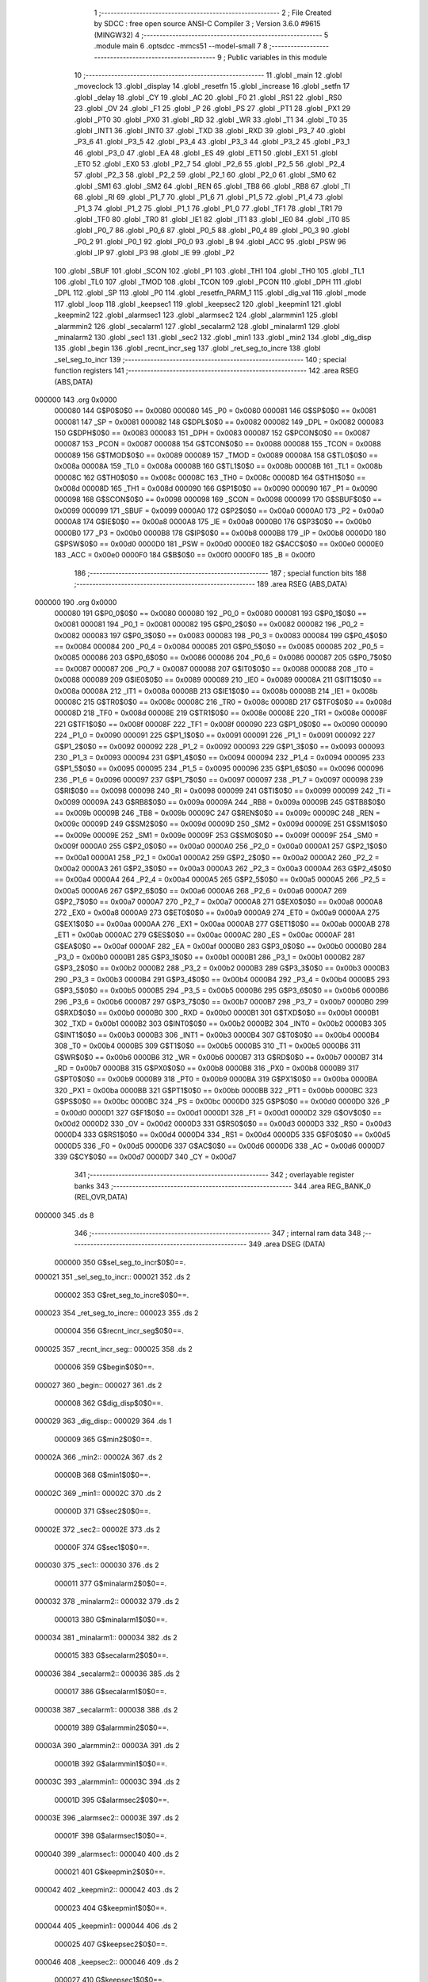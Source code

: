                                       1 ;--------------------------------------------------------
                                      2 ; File Created by SDCC : free open source ANSI-C Compiler
                                      3 ; Version 3.6.0 #9615 (MINGW32)
                                      4 ;--------------------------------------------------------
                                      5 	.module main
                                      6 	.optsdcc -mmcs51 --model-small
                                      7 	
                                      8 ;--------------------------------------------------------
                                      9 ; Public variables in this module
                                     10 ;--------------------------------------------------------
                                     11 	.globl _main
                                     12 	.globl _moveclock
                                     13 	.globl _display
                                     14 	.globl _resetfn
                                     15 	.globl _increase
                                     16 	.globl _setfn
                                     17 	.globl _delay
                                     18 	.globl _CY
                                     19 	.globl _AC
                                     20 	.globl _F0
                                     21 	.globl _RS1
                                     22 	.globl _RS0
                                     23 	.globl _OV
                                     24 	.globl _F1
                                     25 	.globl _P
                                     26 	.globl _PS
                                     27 	.globl _PT1
                                     28 	.globl _PX1
                                     29 	.globl _PT0
                                     30 	.globl _PX0
                                     31 	.globl _RD
                                     32 	.globl _WR
                                     33 	.globl _T1
                                     34 	.globl _T0
                                     35 	.globl _INT1
                                     36 	.globl _INT0
                                     37 	.globl _TXD
                                     38 	.globl _RXD
                                     39 	.globl _P3_7
                                     40 	.globl _P3_6
                                     41 	.globl _P3_5
                                     42 	.globl _P3_4
                                     43 	.globl _P3_3
                                     44 	.globl _P3_2
                                     45 	.globl _P3_1
                                     46 	.globl _P3_0
                                     47 	.globl _EA
                                     48 	.globl _ES
                                     49 	.globl _ET1
                                     50 	.globl _EX1
                                     51 	.globl _ET0
                                     52 	.globl _EX0
                                     53 	.globl _P2_7
                                     54 	.globl _P2_6
                                     55 	.globl _P2_5
                                     56 	.globl _P2_4
                                     57 	.globl _P2_3
                                     58 	.globl _P2_2
                                     59 	.globl _P2_1
                                     60 	.globl _P2_0
                                     61 	.globl _SM0
                                     62 	.globl _SM1
                                     63 	.globl _SM2
                                     64 	.globl _REN
                                     65 	.globl _TB8
                                     66 	.globl _RB8
                                     67 	.globl _TI
                                     68 	.globl _RI
                                     69 	.globl _P1_7
                                     70 	.globl _P1_6
                                     71 	.globl _P1_5
                                     72 	.globl _P1_4
                                     73 	.globl _P1_3
                                     74 	.globl _P1_2
                                     75 	.globl _P1_1
                                     76 	.globl _P1_0
                                     77 	.globl _TF1
                                     78 	.globl _TR1
                                     79 	.globl _TF0
                                     80 	.globl _TR0
                                     81 	.globl _IE1
                                     82 	.globl _IT1
                                     83 	.globl _IE0
                                     84 	.globl _IT0
                                     85 	.globl _P0_7
                                     86 	.globl _P0_6
                                     87 	.globl _P0_5
                                     88 	.globl _P0_4
                                     89 	.globl _P0_3
                                     90 	.globl _P0_2
                                     91 	.globl _P0_1
                                     92 	.globl _P0_0
                                     93 	.globl _B
                                     94 	.globl _ACC
                                     95 	.globl _PSW
                                     96 	.globl _IP
                                     97 	.globl _P3
                                     98 	.globl _IE
                                     99 	.globl _P2
                                    100 	.globl _SBUF
                                    101 	.globl _SCON
                                    102 	.globl _P1
                                    103 	.globl _TH1
                                    104 	.globl _TH0
                                    105 	.globl _TL1
                                    106 	.globl _TL0
                                    107 	.globl _TMOD
                                    108 	.globl _TCON
                                    109 	.globl _PCON
                                    110 	.globl _DPH
                                    111 	.globl _DPL
                                    112 	.globl _SP
                                    113 	.globl _P0
                                    114 	.globl _resetfn_PARM_1
                                    115 	.globl _dig_val
                                    116 	.globl _mode
                                    117 	.globl _loop
                                    118 	.globl _keepsec1
                                    119 	.globl _keepsec2
                                    120 	.globl _keepmin1
                                    121 	.globl _keepmin2
                                    122 	.globl _alarmsec1
                                    123 	.globl _alarmsec2
                                    124 	.globl _alarmmin1
                                    125 	.globl _alarmmin2
                                    126 	.globl _secalarm1
                                    127 	.globl _secalarm2
                                    128 	.globl _minalarm1
                                    129 	.globl _minalarm2
                                    130 	.globl _sec1
                                    131 	.globl _sec2
                                    132 	.globl _min1
                                    133 	.globl _min2
                                    134 	.globl _dig_disp
                                    135 	.globl _begin
                                    136 	.globl _recnt_incr_seg
                                    137 	.globl _ret_seg_to_incre
                                    138 	.globl _sel_seg_to_incr
                                    139 ;--------------------------------------------------------
                                    140 ; special function registers
                                    141 ;--------------------------------------------------------
                                    142 	.area RSEG    (ABS,DATA)
      000000                        143 	.org 0x0000
                           000080   144 G$P0$0$0 == 0x0080
                           000080   145 _P0	=	0x0080
                           000081   146 G$SP$0$0 == 0x0081
                           000081   147 _SP	=	0x0081
                           000082   148 G$DPL$0$0 == 0x0082
                           000082   149 _DPL	=	0x0082
                           000083   150 G$DPH$0$0 == 0x0083
                           000083   151 _DPH	=	0x0083
                           000087   152 G$PCON$0$0 == 0x0087
                           000087   153 _PCON	=	0x0087
                           000088   154 G$TCON$0$0 == 0x0088
                           000088   155 _TCON	=	0x0088
                           000089   156 G$TMOD$0$0 == 0x0089
                           000089   157 _TMOD	=	0x0089
                           00008A   158 G$TL0$0$0 == 0x008a
                           00008A   159 _TL0	=	0x008a
                           00008B   160 G$TL1$0$0 == 0x008b
                           00008B   161 _TL1	=	0x008b
                           00008C   162 G$TH0$0$0 == 0x008c
                           00008C   163 _TH0	=	0x008c
                           00008D   164 G$TH1$0$0 == 0x008d
                           00008D   165 _TH1	=	0x008d
                           000090   166 G$P1$0$0 == 0x0090
                           000090   167 _P1	=	0x0090
                           000098   168 G$SCON$0$0 == 0x0098
                           000098   169 _SCON	=	0x0098
                           000099   170 G$SBUF$0$0 == 0x0099
                           000099   171 _SBUF	=	0x0099
                           0000A0   172 G$P2$0$0 == 0x00a0
                           0000A0   173 _P2	=	0x00a0
                           0000A8   174 G$IE$0$0 == 0x00a8
                           0000A8   175 _IE	=	0x00a8
                           0000B0   176 G$P3$0$0 == 0x00b0
                           0000B0   177 _P3	=	0x00b0
                           0000B8   178 G$IP$0$0 == 0x00b8
                           0000B8   179 _IP	=	0x00b8
                           0000D0   180 G$PSW$0$0 == 0x00d0
                           0000D0   181 _PSW	=	0x00d0
                           0000E0   182 G$ACC$0$0 == 0x00e0
                           0000E0   183 _ACC	=	0x00e0
                           0000F0   184 G$B$0$0 == 0x00f0
                           0000F0   185 _B	=	0x00f0
                                    186 ;--------------------------------------------------------
                                    187 ; special function bits
                                    188 ;--------------------------------------------------------
                                    189 	.area RSEG    (ABS,DATA)
      000000                        190 	.org 0x0000
                           000080   191 G$P0_0$0$0 == 0x0080
                           000080   192 _P0_0	=	0x0080
                           000081   193 G$P0_1$0$0 == 0x0081
                           000081   194 _P0_1	=	0x0081
                           000082   195 G$P0_2$0$0 == 0x0082
                           000082   196 _P0_2	=	0x0082
                           000083   197 G$P0_3$0$0 == 0x0083
                           000083   198 _P0_3	=	0x0083
                           000084   199 G$P0_4$0$0 == 0x0084
                           000084   200 _P0_4	=	0x0084
                           000085   201 G$P0_5$0$0 == 0x0085
                           000085   202 _P0_5	=	0x0085
                           000086   203 G$P0_6$0$0 == 0x0086
                           000086   204 _P0_6	=	0x0086
                           000087   205 G$P0_7$0$0 == 0x0087
                           000087   206 _P0_7	=	0x0087
                           000088   207 G$IT0$0$0 == 0x0088
                           000088   208 _IT0	=	0x0088
                           000089   209 G$IE0$0$0 == 0x0089
                           000089   210 _IE0	=	0x0089
                           00008A   211 G$IT1$0$0 == 0x008a
                           00008A   212 _IT1	=	0x008a
                           00008B   213 G$IE1$0$0 == 0x008b
                           00008B   214 _IE1	=	0x008b
                           00008C   215 G$TR0$0$0 == 0x008c
                           00008C   216 _TR0	=	0x008c
                           00008D   217 G$TF0$0$0 == 0x008d
                           00008D   218 _TF0	=	0x008d
                           00008E   219 G$TR1$0$0 == 0x008e
                           00008E   220 _TR1	=	0x008e
                           00008F   221 G$TF1$0$0 == 0x008f
                           00008F   222 _TF1	=	0x008f
                           000090   223 G$P1_0$0$0 == 0x0090
                           000090   224 _P1_0	=	0x0090
                           000091   225 G$P1_1$0$0 == 0x0091
                           000091   226 _P1_1	=	0x0091
                           000092   227 G$P1_2$0$0 == 0x0092
                           000092   228 _P1_2	=	0x0092
                           000093   229 G$P1_3$0$0 == 0x0093
                           000093   230 _P1_3	=	0x0093
                           000094   231 G$P1_4$0$0 == 0x0094
                           000094   232 _P1_4	=	0x0094
                           000095   233 G$P1_5$0$0 == 0x0095
                           000095   234 _P1_5	=	0x0095
                           000096   235 G$P1_6$0$0 == 0x0096
                           000096   236 _P1_6	=	0x0096
                           000097   237 G$P1_7$0$0 == 0x0097
                           000097   238 _P1_7	=	0x0097
                           000098   239 G$RI$0$0 == 0x0098
                           000098   240 _RI	=	0x0098
                           000099   241 G$TI$0$0 == 0x0099
                           000099   242 _TI	=	0x0099
                           00009A   243 G$RB8$0$0 == 0x009a
                           00009A   244 _RB8	=	0x009a
                           00009B   245 G$TB8$0$0 == 0x009b
                           00009B   246 _TB8	=	0x009b
                           00009C   247 G$REN$0$0 == 0x009c
                           00009C   248 _REN	=	0x009c
                           00009D   249 G$SM2$0$0 == 0x009d
                           00009D   250 _SM2	=	0x009d
                           00009E   251 G$SM1$0$0 == 0x009e
                           00009E   252 _SM1	=	0x009e
                           00009F   253 G$SM0$0$0 == 0x009f
                           00009F   254 _SM0	=	0x009f
                           0000A0   255 G$P2_0$0$0 == 0x00a0
                           0000A0   256 _P2_0	=	0x00a0
                           0000A1   257 G$P2_1$0$0 == 0x00a1
                           0000A1   258 _P2_1	=	0x00a1
                           0000A2   259 G$P2_2$0$0 == 0x00a2
                           0000A2   260 _P2_2	=	0x00a2
                           0000A3   261 G$P2_3$0$0 == 0x00a3
                           0000A3   262 _P2_3	=	0x00a3
                           0000A4   263 G$P2_4$0$0 == 0x00a4
                           0000A4   264 _P2_4	=	0x00a4
                           0000A5   265 G$P2_5$0$0 == 0x00a5
                           0000A5   266 _P2_5	=	0x00a5
                           0000A6   267 G$P2_6$0$0 == 0x00a6
                           0000A6   268 _P2_6	=	0x00a6
                           0000A7   269 G$P2_7$0$0 == 0x00a7
                           0000A7   270 _P2_7	=	0x00a7
                           0000A8   271 G$EX0$0$0 == 0x00a8
                           0000A8   272 _EX0	=	0x00a8
                           0000A9   273 G$ET0$0$0 == 0x00a9
                           0000A9   274 _ET0	=	0x00a9
                           0000AA   275 G$EX1$0$0 == 0x00aa
                           0000AA   276 _EX1	=	0x00aa
                           0000AB   277 G$ET1$0$0 == 0x00ab
                           0000AB   278 _ET1	=	0x00ab
                           0000AC   279 G$ES$0$0 == 0x00ac
                           0000AC   280 _ES	=	0x00ac
                           0000AF   281 G$EA$0$0 == 0x00af
                           0000AF   282 _EA	=	0x00af
                           0000B0   283 G$P3_0$0$0 == 0x00b0
                           0000B0   284 _P3_0	=	0x00b0
                           0000B1   285 G$P3_1$0$0 == 0x00b1
                           0000B1   286 _P3_1	=	0x00b1
                           0000B2   287 G$P3_2$0$0 == 0x00b2
                           0000B2   288 _P3_2	=	0x00b2
                           0000B3   289 G$P3_3$0$0 == 0x00b3
                           0000B3   290 _P3_3	=	0x00b3
                           0000B4   291 G$P3_4$0$0 == 0x00b4
                           0000B4   292 _P3_4	=	0x00b4
                           0000B5   293 G$P3_5$0$0 == 0x00b5
                           0000B5   294 _P3_5	=	0x00b5
                           0000B6   295 G$P3_6$0$0 == 0x00b6
                           0000B6   296 _P3_6	=	0x00b6
                           0000B7   297 G$P3_7$0$0 == 0x00b7
                           0000B7   298 _P3_7	=	0x00b7
                           0000B0   299 G$RXD$0$0 == 0x00b0
                           0000B0   300 _RXD	=	0x00b0
                           0000B1   301 G$TXD$0$0 == 0x00b1
                           0000B1   302 _TXD	=	0x00b1
                           0000B2   303 G$INT0$0$0 == 0x00b2
                           0000B2   304 _INT0	=	0x00b2
                           0000B3   305 G$INT1$0$0 == 0x00b3
                           0000B3   306 _INT1	=	0x00b3
                           0000B4   307 G$T0$0$0 == 0x00b4
                           0000B4   308 _T0	=	0x00b4
                           0000B5   309 G$T1$0$0 == 0x00b5
                           0000B5   310 _T1	=	0x00b5
                           0000B6   311 G$WR$0$0 == 0x00b6
                           0000B6   312 _WR	=	0x00b6
                           0000B7   313 G$RD$0$0 == 0x00b7
                           0000B7   314 _RD	=	0x00b7
                           0000B8   315 G$PX0$0$0 == 0x00b8
                           0000B8   316 _PX0	=	0x00b8
                           0000B9   317 G$PT0$0$0 == 0x00b9
                           0000B9   318 _PT0	=	0x00b9
                           0000BA   319 G$PX1$0$0 == 0x00ba
                           0000BA   320 _PX1	=	0x00ba
                           0000BB   321 G$PT1$0$0 == 0x00bb
                           0000BB   322 _PT1	=	0x00bb
                           0000BC   323 G$PS$0$0 == 0x00bc
                           0000BC   324 _PS	=	0x00bc
                           0000D0   325 G$P$0$0 == 0x00d0
                           0000D0   326 _P	=	0x00d0
                           0000D1   327 G$F1$0$0 == 0x00d1
                           0000D1   328 _F1	=	0x00d1
                           0000D2   329 G$OV$0$0 == 0x00d2
                           0000D2   330 _OV	=	0x00d2
                           0000D3   331 G$RS0$0$0 == 0x00d3
                           0000D3   332 _RS0	=	0x00d3
                           0000D4   333 G$RS1$0$0 == 0x00d4
                           0000D4   334 _RS1	=	0x00d4
                           0000D5   335 G$F0$0$0 == 0x00d5
                           0000D5   336 _F0	=	0x00d5
                           0000D6   337 G$AC$0$0 == 0x00d6
                           0000D6   338 _AC	=	0x00d6
                           0000D7   339 G$CY$0$0 == 0x00d7
                           0000D7   340 _CY	=	0x00d7
                                    341 ;--------------------------------------------------------
                                    342 ; overlayable register banks
                                    343 ;--------------------------------------------------------
                                    344 	.area REG_BANK_0	(REL,OVR,DATA)
      000000                        345 	.ds 8
                                    346 ;--------------------------------------------------------
                                    347 ; internal ram data
                                    348 ;--------------------------------------------------------
                                    349 	.area DSEG    (DATA)
                           000000   350 G$sel_seg_to_incr$0$0==.
      000021                        351 _sel_seg_to_incr::
      000021                        352 	.ds 2
                           000002   353 G$ret_seg_to_incre$0$0==.
      000023                        354 _ret_seg_to_incre::
      000023                        355 	.ds 2
                           000004   356 G$recnt_incr_seg$0$0==.
      000025                        357 _recnt_incr_seg::
      000025                        358 	.ds 2
                           000006   359 G$begin$0$0==.
      000027                        360 _begin::
      000027                        361 	.ds 2
                           000008   362 G$dig_disp$0$0==.
      000029                        363 _dig_disp::
      000029                        364 	.ds 1
                           000009   365 G$min2$0$0==.
      00002A                        366 _min2::
      00002A                        367 	.ds 2
                           00000B   368 G$min1$0$0==.
      00002C                        369 _min1::
      00002C                        370 	.ds 2
                           00000D   371 G$sec2$0$0==.
      00002E                        372 _sec2::
      00002E                        373 	.ds 2
                           00000F   374 G$sec1$0$0==.
      000030                        375 _sec1::
      000030                        376 	.ds 2
                           000011   377 G$minalarm2$0$0==.
      000032                        378 _minalarm2::
      000032                        379 	.ds 2
                           000013   380 G$minalarm1$0$0==.
      000034                        381 _minalarm1::
      000034                        382 	.ds 2
                           000015   383 G$secalarm2$0$0==.
      000036                        384 _secalarm2::
      000036                        385 	.ds 2
                           000017   386 G$secalarm1$0$0==.
      000038                        387 _secalarm1::
      000038                        388 	.ds 2
                           000019   389 G$alarmmin2$0$0==.
      00003A                        390 _alarmmin2::
      00003A                        391 	.ds 2
                           00001B   392 G$alarmmin1$0$0==.
      00003C                        393 _alarmmin1::
      00003C                        394 	.ds 2
                           00001D   395 G$alarmsec2$0$0==.
      00003E                        396 _alarmsec2::
      00003E                        397 	.ds 2
                           00001F   398 G$alarmsec1$0$0==.
      000040                        399 _alarmsec1::
      000040                        400 	.ds 2
                           000021   401 G$keepmin2$0$0==.
      000042                        402 _keepmin2::
      000042                        403 	.ds 2
                           000023   404 G$keepmin1$0$0==.
      000044                        405 _keepmin1::
      000044                        406 	.ds 2
                           000025   407 G$keepsec2$0$0==.
      000046                        408 _keepsec2::
      000046                        409 	.ds 2
                           000027   410 G$keepsec1$0$0==.
      000048                        411 _keepsec1::
      000048                        412 	.ds 2
                           000029   413 G$loop$0$0==.
      00004A                        414 _loop::
      00004A                        415 	.ds 2
                           00002B   416 G$mode$0$0==.
      00004C                        417 _mode::
      00004C                        418 	.ds 2
                           00002D   419 G$dig_val$0$0==.
      00004E                        420 _dig_val::
      00004E                        421 	.ds 10
                                    422 ;--------------------------------------------------------
                                    423 ; overlayable items in internal ram 
                                    424 ;--------------------------------------------------------
                                    425 	.area	OSEG    (OVR,DATA)
                                    426 ;--------------------------------------------------------
                                    427 ; Stack segment in internal ram 
                                    428 ;--------------------------------------------------------
                                    429 	.area	SSEG
      000058                        430 __start__stack:
      000058                        431 	.ds	1
                                    432 
                                    433 ;--------------------------------------------------------
                                    434 ; indirectly addressable internal ram data
                                    435 ;--------------------------------------------------------
                                    436 	.area ISEG    (DATA)
                                    437 ;--------------------------------------------------------
                                    438 ; absolute internal ram data
                                    439 ;--------------------------------------------------------
                                    440 	.area IABS    (ABS,DATA)
                                    441 	.area IABS    (ABS,DATA)
                                    442 ;--------------------------------------------------------
                                    443 ; bit data
                                    444 ;--------------------------------------------------------
                                    445 	.area BSEG    (BIT)
                           000000   446 Lmain.resetfn$mode$1$14==.
      000000                        447 _resetfn_PARM_1:
      000000                        448 	.ds 1
                                    449 ;--------------------------------------------------------
                                    450 ; paged external ram data
                                    451 ;--------------------------------------------------------
                                    452 	.area PSEG    (PAG,XDATA)
                                    453 ;--------------------------------------------------------
                                    454 ; external ram data
                                    455 ;--------------------------------------------------------
                                    456 	.area XSEG    (XDATA)
                                    457 ;--------------------------------------------------------
                                    458 ; absolute external ram data
                                    459 ;--------------------------------------------------------
                                    460 	.area XABS    (ABS,XDATA)
                                    461 ;--------------------------------------------------------
                                    462 ; external initialized ram data
                                    463 ;--------------------------------------------------------
                                    464 	.area XISEG   (XDATA)
                                    465 	.area HOME    (CODE)
                                    466 	.area GSINIT0 (CODE)
                                    467 	.area GSINIT1 (CODE)
                                    468 	.area GSINIT2 (CODE)
                                    469 	.area GSINIT3 (CODE)
                                    470 	.area GSINIT4 (CODE)
                                    471 	.area GSINIT5 (CODE)
                                    472 	.area GSINIT  (CODE)
                                    473 	.area GSFINAL (CODE)
                                    474 	.area CSEG    (CODE)
                                    475 ;--------------------------------------------------------
                                    476 ; interrupt vector 
                                    477 ;--------------------------------------------------------
                                    478 	.area HOME    (CODE)
      000000                        479 __interrupt_vect:
      000000 02 00 21         [24]  480 	ljmp	__sdcc_gsinit_startup
      000003 32               [24]  481 	reti
      000004                        482 	.ds	7
      00000B 02 04 89         [24]  483 	ljmp	_display
      00000E                        484 	.ds	5
      000013 32               [24]  485 	reti
      000014                        486 	.ds	7
      00001B 02 05 07         [24]  487 	ljmp	_moveclock
                                    488 ;--------------------------------------------------------
                                    489 ; global & static initialisations
                                    490 ;--------------------------------------------------------
                                    491 	.area HOME    (CODE)
                                    492 	.area GSINIT  (CODE)
                                    493 	.area GSFINAL (CODE)
                                    494 	.area GSINIT  (CODE)
                                    495 	.globl __sdcc_gsinit_startup
                                    496 	.globl __sdcc_program_startup
                                    497 	.globl __start__stack
                                    498 	.globl __mcs51_genXINIT
                                    499 	.globl __mcs51_genXRAMCLEAR
                                    500 	.globl __mcs51_genRAMCLEAR
                           000000   501 	C$main.c$20$1$32 ==.
                                    502 ;	main.c:20: int sel_seg_to_incr=0;
      00007A E4               [12]  503 	clr	a
      00007B F5 21            [12]  504 	mov	_sel_seg_to_incr,a
      00007D F5 22            [12]  505 	mov	(_sel_seg_to_incr + 1),a
                           000005   506 	C$main.c$21$1$32 ==.
                                    507 ;	main.c:21: int ret_seg_to_incre=0;
      00007F F5 23            [12]  508 	mov	_ret_seg_to_incre,a
      000081 F5 24            [12]  509 	mov	(_ret_seg_to_incre + 1),a
                           000009   510 	C$main.c$24$1$32 ==.
                                    511 ;	main.c:24: unsigned char dig_disp=0;
                                    512 ;	1-genFromRTrack replaced	mov	_dig_disp,#0x00
      000083 F5 29            [12]  513 	mov	_dig_disp,a
                           00000B   514 	C$main.c$25$1$32 ==.
                                    515 ;	main.c:25: int min2=0;
      000085 F5 2A            [12]  516 	mov	_min2,a
      000087 F5 2B            [12]  517 	mov	(_min2 + 1),a
                           00000F   518 	C$main.c$26$1$32 ==.
                                    519 ;	main.c:26: int min1=0;
      000089 F5 2C            [12]  520 	mov	_min1,a
      00008B F5 2D            [12]  521 	mov	(_min1 + 1),a
                           000013   522 	C$main.c$27$1$32 ==.
                                    523 ;	main.c:27: int sec2=0;
      00008D F5 2E            [12]  524 	mov	_sec2,a
      00008F F5 2F            [12]  525 	mov	(_sec2 + 1),a
                           000017   526 	C$main.c$28$1$32 ==.
                                    527 ;	main.c:28: int sec1=0;
      000091 F5 30            [12]  528 	mov	_sec1,a
      000093 F5 31            [12]  529 	mov	(_sec1 + 1),a
                           00001B   530 	C$main.c$29$1$32 ==.
                                    531 ;	main.c:29: int minalarm2=0;
      000095 F5 32            [12]  532 	mov	_minalarm2,a
      000097 F5 33            [12]  533 	mov	(_minalarm2 + 1),a
                           00001F   534 	C$main.c$30$1$32 ==.
                                    535 ;	main.c:30: int minalarm1=0;
      000099 F5 34            [12]  536 	mov	_minalarm1,a
      00009B F5 35            [12]  537 	mov	(_minalarm1 + 1),a
                           000023   538 	C$main.c$31$1$32 ==.
                                    539 ;	main.c:31: int secalarm2=0;
      00009D F5 36            [12]  540 	mov	_secalarm2,a
      00009F F5 37            [12]  541 	mov	(_secalarm2 + 1),a
                           000027   542 	C$main.c$32$1$32 ==.
                                    543 ;	main.c:32: int secalarm1=0;
      0000A1 F5 38            [12]  544 	mov	_secalarm1,a
      0000A3 F5 39            [12]  545 	mov	(_secalarm1 + 1),a
                           00002B   546 	C$main.c$33$1$32 ==.
                                    547 ;	main.c:33: int alarmmin2=0;
      0000A5 F5 3A            [12]  548 	mov	_alarmmin2,a
      0000A7 F5 3B            [12]  549 	mov	(_alarmmin2 + 1),a
                           00002F   550 	C$main.c$34$1$32 ==.
                                    551 ;	main.c:34: int alarmmin1=0;
      0000A9 F5 3C            [12]  552 	mov	_alarmmin1,a
      0000AB F5 3D            [12]  553 	mov	(_alarmmin1 + 1),a
                           000033   554 	C$main.c$35$1$32 ==.
                                    555 ;	main.c:35: int alarmsec2=0;
      0000AD F5 3E            [12]  556 	mov	_alarmsec2,a
      0000AF F5 3F            [12]  557 	mov	(_alarmsec2 + 1),a
                           000037   558 	C$main.c$36$1$32 ==.
                                    559 ;	main.c:36: int alarmsec1=0;
      0000B1 F5 40            [12]  560 	mov	_alarmsec1,a
      0000B3 F5 41            [12]  561 	mov	(_alarmsec1 + 1),a
                           00003B   562 	C$main.c$37$1$32 ==.
                                    563 ;	main.c:37: int keepmin2=0;
      0000B5 F5 42            [12]  564 	mov	_keepmin2,a
      0000B7 F5 43            [12]  565 	mov	(_keepmin2 + 1),a
                           00003F   566 	C$main.c$38$1$32 ==.
                                    567 ;	main.c:38: int keepmin1=0;
      0000B9 F5 44            [12]  568 	mov	_keepmin1,a
      0000BB F5 45            [12]  569 	mov	(_keepmin1 + 1),a
                           000043   570 	C$main.c$39$1$32 ==.
                                    571 ;	main.c:39: int keepsec2=0;
      0000BD F5 46            [12]  572 	mov	_keepsec2,a
      0000BF F5 47            [12]  573 	mov	(_keepsec2 + 1),a
                           000047   574 	C$main.c$40$1$32 ==.
                                    575 ;	main.c:40: int keepsec1=0;
      0000C1 F5 48            [12]  576 	mov	_keepsec1,a
      0000C3 F5 49            [12]  577 	mov	(_keepsec1 + 1),a
                           00004B   578 	C$main.c$41$1$32 ==.
                                    579 ;	main.c:41: int loop=0;
      0000C5 F5 4A            [12]  580 	mov	_loop,a
      0000C7 F5 4B            [12]  581 	mov	(_loop + 1),a
                           00004F   582 	C$main.c$43$1$32 ==.
                                    583 ;	main.c:43: char dig_val[10]={0x40,0xF9,0x24,0x30,0x19,0x12,0x02,0xF8,0x00,0x10};  // Hex values corresponding to digits 0 to 9
      0000C9 75 4E 40         [24]  584 	mov	_dig_val,#0x40
      0000CC 75 4F F9         [24]  585 	mov	(_dig_val + 0x0001),#0xf9
      0000CF 75 50 24         [24]  586 	mov	(_dig_val + 0x0002),#0x24
      0000D2 75 51 30         [24]  587 	mov	(_dig_val + 0x0003),#0x30
      0000D5 75 52 19         [24]  588 	mov	(_dig_val + 0x0004),#0x19
      0000D8 75 53 12         [24]  589 	mov	(_dig_val + 0x0005),#0x12
      0000DB 75 54 02         [24]  590 	mov	(_dig_val + 0x0006),#0x02
      0000DE 75 55 F8         [24]  591 	mov	(_dig_val + 0x0007),#0xf8
                                    592 ;	1-genFromRTrack replaced	mov	(_dig_val + 0x0008),#0x00
      0000E1 F5 56            [12]  593 	mov	(_dig_val + 0x0008),a
      0000E3 75 57 10         [24]  594 	mov	(_dig_val + 0x0009),#0x10
                                    595 	.area GSFINAL (CODE)
      0000E6 02 00 1E         [24]  596 	ljmp	__sdcc_program_startup
                                    597 ;--------------------------------------------------------
                                    598 ; Home
                                    599 ;--------------------------------------------------------
                                    600 	.area HOME    (CODE)
                                    601 	.area HOME    (CODE)
      00001E                        602 __sdcc_program_startup:
      00001E 02 05 A8         [24]  603 	ljmp	_main
                                    604 ;	return from main will return to caller
                                    605 ;--------------------------------------------------------
                                    606 ; code
                                    607 ;--------------------------------------------------------
                                    608 	.area CSEG    (CODE)
                                    609 ;------------------------------------------------------------
                                    610 ;Allocation info for local variables in function 'delay'
                                    611 ;------------------------------------------------------------
                                    612 ;time                      Allocated to registers r6 r7 
                                    613 ;i                         Allocated to registers r4 r5 
                                    614 ;j                         Allocated to registers r2 r3 
                                    615 ;------------------------------------------------------------
                           000000   616 	G$delay$0$0 ==.
                           000000   617 	C$main.c$45$0$0 ==.
                                    618 ;	main.c:45: void delay(int time)  //Function to provide time delay.
                                    619 ;	-----------------------------------------
                                    620 ;	 function delay
                                    621 ;	-----------------------------------------
      0000E9                        622 _delay:
                           000007   623 	ar7 = 0x07
                           000006   624 	ar6 = 0x06
                           000005   625 	ar5 = 0x05
                           000004   626 	ar4 = 0x04
                           000003   627 	ar3 = 0x03
                           000002   628 	ar2 = 0x02
                           000001   629 	ar1 = 0x01
                           000000   630 	ar0 = 0x00
      0000E9 AE 82            [24]  631 	mov	r6,dpl
      0000EB AF 83            [24]  632 	mov	r7,dph
                           000004   633 	C$main.c$48$1$2 ==.
                                    634 ;	main.c:48: for(i=0;i<time;i++)
      0000ED 7C 00            [12]  635 	mov	r4,#0x00
      0000EF 7D 00            [12]  636 	mov	r5,#0x00
      0000F1                        637 00107$:
      0000F1 C3               [12]  638 	clr	c
      0000F2 EC               [12]  639 	mov	a,r4
      0000F3 9E               [12]  640 	subb	a,r6
      0000F4 ED               [12]  641 	mov	a,r5
      0000F5 64 80            [12]  642 	xrl	a,#0x80
      0000F7 8F F0            [24]  643 	mov	b,r7
      0000F9 63 F0 80         [24]  644 	xrl	b,#0x80
      0000FC 95 F0            [12]  645 	subb	a,b
      0000FE 50 1B            [24]  646 	jnc	00109$
                           000017   647 	C$main.c$49$1$2 ==.
                                    648 ;	main.c:49: for(j=0;j<1275;j++);
      000100 7A FB            [12]  649 	mov	r2,#0xfb
      000102 7B 04            [12]  650 	mov	r3,#0x04
      000104                        651 00105$:
      000104 EA               [12]  652 	mov	a,r2
      000105 24 FF            [12]  653 	add	a,#0xff
      000107 F8               [12]  654 	mov	r0,a
      000108 EB               [12]  655 	mov	a,r3
      000109 34 FF            [12]  656 	addc	a,#0xff
      00010B F9               [12]  657 	mov	r1,a
      00010C 88 02            [24]  658 	mov	ar2,r0
      00010E 89 03            [24]  659 	mov	ar3,r1
      000110 E8               [12]  660 	mov	a,r0
      000111 49               [12]  661 	orl	a,r1
      000112 70 F0            [24]  662 	jnz	00105$
                           00002B   663 	C$main.c$48$1$2 ==.
                                    664 ;	main.c:48: for(i=0;i<time;i++)
      000114 0C               [12]  665 	inc	r4
      000115 BC 00 D9         [24]  666 	cjne	r4,#0x00,00107$
      000118 0D               [12]  667 	inc	r5
      000119 80 D6            [24]  668 	sjmp	00107$
      00011B                        669 00109$:
                           000032   670 	C$main.c$50$1$2 ==.
                           000032   671 	XG$delay$0$0 ==.
      00011B 22               [24]  672 	ret
                                    673 ;------------------------------------------------------------
                                    674 ;Allocation info for local variables in function 'setfn'
                                    675 ;------------------------------------------------------------
                           000033   676 	G$setfn$0$0 ==.
                           000033   677 	C$main.c$52$1$2 ==.
                                    678 ;	main.c:52: int setfn()  // Function to select miniute and seconds digit set time.
                                    679 ;	-----------------------------------------
                                    680 ;	 function setfn
                                    681 ;	-----------------------------------------
      00011C                        682 _setfn:
                           000033   683 	C$main.c$54$4$6 ==.
                                    684 ;	main.c:54: while(set==0)
      00011C                        685 00114$:
      00011C 30 96 03         [24]  686 	jnb	_P1_6,00149$
      00011F 02 01 EC         [24]  687 	ljmp	00116$
      000122                        688 00149$:
                           000039   689 	C$main.c$56$2$4 ==.
                                    690 ;	main.c:56: switch(recnt_incr_seg)
      000122 74 01            [12]  691 	mov	a,#0x01
      000124 B5 25 06         [24]  692 	cjne	a,_recnt_incr_seg,00150$
      000127 14               [12]  693 	dec	a
      000128 B5 26 02         [24]  694 	cjne	a,(_recnt_incr_seg + 1),00150$
      00012B 80 23            [24]  695 	sjmp	00101$
      00012D                        696 00150$:
      00012D 74 02            [12]  697 	mov	a,#0x02
      00012F B5 25 06         [24]  698 	cjne	a,_recnt_incr_seg,00151$
      000132 E4               [12]  699 	clr	a
      000133 B5 26 02         [24]  700 	cjne	a,(_recnt_incr_seg + 1),00151$
      000136 80 3C            [24]  701 	sjmp	00104$
      000138                        702 00151$:
      000138 74 03            [12]  703 	mov	a,#0x03
      00013A B5 25 06         [24]  704 	cjne	a,_recnt_incr_seg,00152$
      00013D E4               [12]  705 	clr	a
      00013E B5 26 02         [24]  706 	cjne	a,(_recnt_incr_seg + 1),00152$
      000141 80 55            [24]  707 	sjmp	00107$
      000143                        708 00152$:
      000143 74 04            [12]  709 	mov	a,#0x04
      000145 B5 25 06         [24]  710 	cjne	a,_recnt_incr_seg,00153$
      000148 E4               [12]  711 	clr	a
      000149 B5 26 02         [24]  712 	cjne	a,(_recnt_incr_seg + 1),00153$
      00014C 80 6E            [24]  713 	sjmp	00110$
      00014E                        714 00153$:
                           000065   715 	C$main.c$59$3$5 ==.
                                    716 ;	main.c:59: case 1:
      00014E 80 CC            [24]  717 	sjmp	00114$
      000150                        718 00101$:
                           000067   719 	C$main.c$60$3$5 ==.
                                    720 ;	main.c:60: if(set==0)  //Select the min2 digit
      000150 20 96 21         [24]  721 	jb	_P1_6,00104$
                           00006A   722 	C$main.c$62$4$6 ==.
                                    723 ;	main.c:62: dig_ctrl_4=1;
      000153 D2 90            [12]  724 	setb	_P1_0
                           00006C   725 	C$main.c$63$4$6 ==.
                                    726 ;	main.c:63: dig_ctrl_3=0;
      000155 C2 91            [12]  727 	clr	_P1_1
                           00006E   728 	C$main.c$64$4$6 ==.
                                    729 ;	main.c:64: dig_ctrl_2=0;
      000157 C2 92            [12]  730 	clr	_P1_2
                           000070   731 	C$main.c$65$4$6 ==.
                                    732 ;	main.c:65: dig_ctrl_1=0;
      000159 C2 93            [12]  733 	clr	_P1_3
                           000072   734 	C$main.c$66$4$6 ==.
                                    735 ;	main.c:66: recnt_incr_seg=1;
      00015B 75 25 01         [24]  736 	mov	_recnt_incr_seg,#0x01
      00015E 75 26 00         [24]  737 	mov	(_recnt_incr_seg + 1),#0x00
                           000078   738 	C$main.c$67$4$6 ==.
                                    739 ;	main.c:67: ret_seg_to_incre=1;
      000161 75 23 01         [24]  740 	mov	_ret_seg_to_incre,#0x01
      000164 75 24 00         [24]  741 	mov	(_ret_seg_to_incre + 1),#0x00
                           00007E   742 	C$main.c$68$4$6 ==.
                                    743 ;	main.c:68: P2=dig_val[minalarm2];
      000167 E5 32            [12]  744 	mov	a,_minalarm2
      000169 24 4E            [12]  745 	add	a,#_dig_val
      00016B F9               [12]  746 	mov	r1,a
      00016C 87 A0            [24]  747 	mov	_P2,@r1
                           000085   748 	C$main.c$69$4$6 ==.
                                    749 ;	main.c:69: delay(100);
      00016E 90 00 64         [24]  750 	mov	dptr,#0x0064
      000171 12 00 E9         [24]  751 	lcall	_delay
                           00008B   752 	C$main.c$72$3$5 ==.
                                    753 ;	main.c:72: case 2:
      000174                        754 00104$:
                           00008B   755 	C$main.c$73$3$5 ==.
                                    756 ;	main.c:73: if(set==0)  //Select the min1 digit
      000174 20 96 21         [24]  757 	jb	_P1_6,00107$
                           00008E   758 	C$main.c$75$4$7 ==.
                                    759 ;	main.c:75: dig_ctrl_4=0;
      000177 C2 90            [12]  760 	clr	_P1_0
                           000090   761 	C$main.c$76$4$7 ==.
                                    762 ;	main.c:76: dig_ctrl_3=1;
      000179 D2 91            [12]  763 	setb	_P1_1
                           000092   764 	C$main.c$77$4$7 ==.
                                    765 ;	main.c:77: dig_ctrl_2=0;
      00017B C2 92            [12]  766 	clr	_P1_2
                           000094   767 	C$main.c$78$4$7 ==.
                                    768 ;	main.c:78: dig_ctrl_1=0;
      00017D C2 93            [12]  769 	clr	_P1_3
                           000096   770 	C$main.c$79$4$7 ==.
                                    771 ;	main.c:79: recnt_incr_seg=2;
      00017F 75 25 02         [24]  772 	mov	_recnt_incr_seg,#0x02
      000182 75 26 00         [24]  773 	mov	(_recnt_incr_seg + 1),#0x00
                           00009C   774 	C$main.c$80$4$7 ==.
                                    775 ;	main.c:80: ret_seg_to_incre=2;
      000185 75 23 02         [24]  776 	mov	_ret_seg_to_incre,#0x02
      000188 75 24 00         [24]  777 	mov	(_ret_seg_to_incre + 1),#0x00
                           0000A2   778 	C$main.c$81$4$7 ==.
                                    779 ;	main.c:81: P2=dig_val[minalarm1];
      00018B E5 34            [12]  780 	mov	a,_minalarm1
      00018D 24 4E            [12]  781 	add	a,#_dig_val
      00018F F9               [12]  782 	mov	r1,a
      000190 87 A0            [24]  783 	mov	_P2,@r1
                           0000A9   784 	C$main.c$82$4$7 ==.
                                    785 ;	main.c:82: delay(100);
      000192 90 00 64         [24]  786 	mov	dptr,#0x0064
      000195 12 00 E9         [24]  787 	lcall	_delay
                           0000AF   788 	C$main.c$85$3$5 ==.
                                    789 ;	main.c:85: case 3:
      000198                        790 00107$:
                           0000AF   791 	C$main.c$86$3$5 ==.
                                    792 ;	main.c:86: if(set==0)  //Select the sec 2 digit
      000198 20 96 21         [24]  793 	jb	_P1_6,00110$
                           0000B2   794 	C$main.c$88$4$8 ==.
                                    795 ;	main.c:88: dig_ctrl_4=0;
      00019B C2 90            [12]  796 	clr	_P1_0
                           0000B4   797 	C$main.c$89$4$8 ==.
                                    798 ;	main.c:89: dig_ctrl_3=0;
      00019D C2 91            [12]  799 	clr	_P1_1
                           0000B6   800 	C$main.c$90$4$8 ==.
                                    801 ;	main.c:90: dig_ctrl_2=1;
      00019F D2 92            [12]  802 	setb	_P1_2
                           0000B8   803 	C$main.c$91$4$8 ==.
                                    804 ;	main.c:91: dig_ctrl_1=0;
      0001A1 C2 93            [12]  805 	clr	_P1_3
                           0000BA   806 	C$main.c$92$4$8 ==.
                                    807 ;	main.c:92: recnt_incr_seg=3;
      0001A3 75 25 03         [24]  808 	mov	_recnt_incr_seg,#0x03
      0001A6 75 26 00         [24]  809 	mov	(_recnt_incr_seg + 1),#0x00
                           0000C0   810 	C$main.c$93$4$8 ==.
                                    811 ;	main.c:93: ret_seg_to_incre=3;
      0001A9 75 23 03         [24]  812 	mov	_ret_seg_to_incre,#0x03
      0001AC 75 24 00         [24]  813 	mov	(_ret_seg_to_incre + 1),#0x00
                           0000C6   814 	C$main.c$94$4$8 ==.
                                    815 ;	main.c:94: P2=dig_val[secalarm2];
      0001AF E5 36            [12]  816 	mov	a,_secalarm2
      0001B1 24 4E            [12]  817 	add	a,#_dig_val
      0001B3 F9               [12]  818 	mov	r1,a
      0001B4 87 A0            [24]  819 	mov	_P2,@r1
                           0000CD   820 	C$main.c$95$4$8 ==.
                                    821 ;	main.c:95: delay(100);
      0001B6 90 00 64         [24]  822 	mov	dptr,#0x0064
      0001B9 12 00 E9         [24]  823 	lcall	_delay
                           0000D3   824 	C$main.c$98$3$5 ==.
                                    825 ;	main.c:98: case 4:
      0001BC                        826 00110$:
                           0000D3   827 	C$main.c$99$3$5 ==.
                                    828 ;	main.c:99: if(set==0)  //Select the sec1 digit
      0001BC 30 96 03         [24]  829 	jnb	_P1_6,00157$
      0001BF 02 01 1C         [24]  830 	ljmp	00114$
      0001C2                        831 00157$:
                           0000D9   832 	C$main.c$101$4$9 ==.
                                    833 ;	main.c:101: recnt_incr_seg=1;
      0001C2 75 25 01         [24]  834 	mov	_recnt_incr_seg,#0x01
      0001C5 75 26 00         [24]  835 	mov	(_recnt_incr_seg + 1),#0x00
                           0000DF   836 	C$main.c$102$4$9 ==.
                                    837 ;	main.c:102: dig_ctrl_4=0;
      0001C8 C2 90            [12]  838 	clr	_P1_0
                           0000E1   839 	C$main.c$103$4$9 ==.
                                    840 ;	main.c:103: dig_ctrl_3=0;
      0001CA C2 91            [12]  841 	clr	_P1_1
                           0000E3   842 	C$main.c$104$4$9 ==.
                                    843 ;	main.c:104: dig_ctrl_2=0;
      0001CC C2 92            [12]  844 	clr	_P1_2
                           0000E5   845 	C$main.c$105$4$9 ==.
                                    846 ;	main.c:105: dig_ctrl_1=1;
      0001CE D2 93            [12]  847 	setb	_P1_3
                           0000E7   848 	C$main.c$106$4$9 ==.
                                    849 ;	main.c:106: ret_seg_to_incre=4;
      0001D0 75 23 04         [24]  850 	mov	_ret_seg_to_incre,#0x04
      0001D3 75 24 00         [24]  851 	mov	(_ret_seg_to_incre + 1),#0x00
                           0000ED   852 	C$main.c$107$4$9 ==.
                                    853 ;	main.c:107: P2=dig_val[secalarm1];
      0001D6 E5 38            [12]  854 	mov	a,_secalarm1
      0001D8 24 4E            [12]  855 	add	a,#_dig_val
      0001DA F9               [12]  856 	mov	r1,a
      0001DB 87 A0            [24]  857 	mov	_P2,@r1
                           0000F4   858 	C$main.c$108$4$9 ==.
                                    859 ;	main.c:108: delay(100);
      0001DD 90 00 64         [24]  860 	mov	dptr,#0x0064
      0001E0 12 00 E9         [24]  861 	lcall	_delay
                           0000FA   862 	C$main.c$109$4$9 ==.
                                    863 ;	main.c:109: recnt_incr_seg=1;
      0001E3 75 25 01         [24]  864 	mov	_recnt_incr_seg,#0x01
      0001E6 75 26 00         [24]  865 	mov	(_recnt_incr_seg + 1),#0x00
                           000100   866 	C$main.c$111$1$3 ==.
                                    867 ;	main.c:111: }
      0001E9 02 01 1C         [24]  868 	ljmp	00114$
      0001EC                        869 00116$:
                           000103   870 	C$main.c$113$1$3 ==.
                                    871 ;	main.c:113: return(ret_seg_to_incre);
      0001EC 85 23 82         [24]  872 	mov	dpl,_ret_seg_to_incre
      0001EF 85 24 83         [24]  873 	mov	dph,(_ret_seg_to_incre + 1)
                           000109   874 	C$main.c$114$1$3 ==.
                           000109   875 	XG$setfn$0$0 ==.
      0001F2 22               [24]  876 	ret
                                    877 ;------------------------------------------------------------
                                    878 ;Allocation info for local variables in function 'increase'
                                    879 ;------------------------------------------------------------
                                    880 ;a                         Allocated to registers r6 r7 
                                    881 ;------------------------------------------------------------
                           00010A   882 	G$increase$0$0 ==.
                           00010A   883 	C$main.c$116$1$3 ==.
                                    884 ;	main.c:116: void increase(int a)  //Function to set the minutes or seconds digit
                                    885 ;	-----------------------------------------
                                    886 ;	 function increase
                                    887 ;	-----------------------------------------
      0001F3                        888 _increase:
      0001F3 AE 82            [24]  889 	mov	r6,dpl
      0001F5 AF 83            [24]  890 	mov	r7,dph
                           00010E   891 	C$main.c$118$2$12 ==.
                                    892 ;	main.c:118: while(incr==0)
      0001F7 BE 01 06         [24]  893 	cjne	r6,#0x01,00149$
      0001FA BF 00 03         [24]  894 	cjne	r7,#0x00,00149$
      0001FD EE               [12]  895 	mov	a,r6
      0001FE 80 01            [24]  896 	sjmp	00150$
      000200                        897 00149$:
      000200 E4               [12]  898 	clr	a
      000201                        899 00150$:
      000201 FD               [12]  900 	mov	r5,a
      000202 E4               [12]  901 	clr	a
      000203 BE 02 04         [24]  902 	cjne	r6,#0x02,00151$
      000206 BF 00 01         [24]  903 	cjne	r7,#0x00,00151$
      000209 04               [12]  904 	inc	a
      00020A                        905 00151$:
      00020A FC               [12]  906 	mov	r4,a
      00020B E4               [12]  907 	clr	a
      00020C BE 03 04         [24]  908 	cjne	r6,#0x03,00153$
      00020F BF 00 01         [24]  909 	cjne	r7,#0x00,00153$
      000212 04               [12]  910 	inc	a
      000213                        911 00153$:
      000213 FB               [12]  912 	mov	r3,a
      000214 E4               [12]  913 	clr	a
      000215 BE 04 04         [24]  914 	cjne	r6,#0x04,00155$
      000218 BF 00 01         [24]  915 	cjne	r7,#0x00,00155$
      00021B 04               [12]  916 	inc	a
      00021C                        917 00155$:
      00021C FF               [12]  918 	mov	r7,a
      00021D                        919 00114$:
      00021D 30 97 03         [24]  920 	jnb	_P1_7,00157$
      000220 02 03 90         [24]  921 	ljmp	00117$
      000223                        922 00157$:
                           00013A   923 	C$main.c$120$2$12 ==.
                                    924 ;	main.c:120: switch(a)
      000223 ED               [12]  925 	mov	a,r5
      000224 70 0F            [24]  926 	jnz	00101$
      000226 EC               [12]  927 	mov	a,r4
      000227 70 62            [24]  928 	jnz	00104$
      000229 EB               [12]  929 	mov	a,r3
      00022A 60 03            [24]  930 	jz	00160$
      00022C 02 02 E2         [24]  931 	ljmp	00107$
      00022F                        932 00160$:
      00022F EF               [12]  933 	mov	a,r7
      000230 60 EB            [24]  934 	jz	00114$
                           000149   935 	C$main.c$123$3$13 ==.
                                    936 ;	main.c:123: case 1:  // Set the min2 digit.
      000232 02 03 39         [24]  937 	ljmp	00110$
      000235                        938 00101$:
                           00014C   939 	C$main.c$124$3$13 ==.
                                    940 ;	main.c:124: P2=dig_val[minalarm2];
      000235 E5 32            [12]  941 	mov	a,_minalarm2
      000237 24 4E            [12]  942 	add	a,#_dig_val
      000239 F9               [12]  943 	mov	r1,a
      00023A 87 A0            [24]  944 	mov	_P2,@r1
                           000153   945 	C$main.c$125$3$13 ==.
                                    946 ;	main.c:125: delay(100);
      00023C 90 00 64         [24]  947 	mov	dptr,#0x0064
      00023F C0 07            [24]  948 	push	ar7
      000241 C0 05            [24]  949 	push	ar5
      000243 C0 04            [24]  950 	push	ar4
      000245 C0 03            [24]  951 	push	ar3
      000247 12 00 E9         [24]  952 	lcall	_delay
      00024A D0 03            [24]  953 	pop	ar3
      00024C D0 04            [24]  954 	pop	ar4
      00024E D0 05            [24]  955 	pop	ar5
      000250 D0 07            [24]  956 	pop	ar7
                           000169   957 	C$main.c$126$3$13 ==.
                                    958 ;	main.c:126: minalarm2++;
      000252 05 32            [12]  959 	inc	_minalarm2
      000254 E4               [12]  960 	clr	a
      000255 B5 32 02         [24]  961 	cjne	a,_minalarm2,00162$
      000258 05 33            [12]  962 	inc	(_minalarm2 + 1)
      00025A                        963 00162$:
                           000171   964 	C$main.c$127$3$13 ==.
                                    965 ;	main.c:127: if(minalarm2==6)
      00025A 74 06            [12]  966 	mov	a,#0x06
      00025C B5 32 06         [24]  967 	cjne	a,_minalarm2,00163$
      00025F E4               [12]  968 	clr	a
      000260 B5 33 02         [24]  969 	cjne	a,(_minalarm2 + 1),00163$
      000263 80 02            [24]  970 	sjmp	00164$
      000265                        971 00163$:
      000265 80 05            [24]  972 	sjmp	00103$
      000267                        973 00164$:
                           00017E   974 	C$main.c$128$3$13 ==.
                                    975 ;	main.c:128: minalarm2=0;
      000267 E4               [12]  976 	clr	a
      000268 F5 32            [12]  977 	mov	_minalarm2,a
      00026A F5 33            [12]  978 	mov	(_minalarm2 + 1),a
      00026C                        979 00103$:
                           000183   980 	C$main.c$129$3$13 ==.
                                    981 ;	main.c:129: P2=dig_val[minalarm2];
      00026C E5 32            [12]  982 	mov	a,_minalarm2
      00026E 24 4E            [12]  983 	add	a,#_dig_val
      000270 F9               [12]  984 	mov	r1,a
      000271 87 A0            [24]  985 	mov	_P2,@r1
                           00018A   986 	C$main.c$130$3$13 ==.
                                    987 ;	main.c:130: delay(20);
      000273 90 00 14         [24]  988 	mov	dptr,#0x0014
      000276 C0 07            [24]  989 	push	ar7
      000278 C0 05            [24]  990 	push	ar5
      00027A C0 04            [24]  991 	push	ar4
      00027C C0 03            [24]  992 	push	ar3
      00027E 12 00 E9         [24]  993 	lcall	_delay
      000281 D0 03            [24]  994 	pop	ar3
      000283 D0 04            [24]  995 	pop	ar4
      000285 D0 05            [24]  996 	pop	ar5
      000287 D0 07            [24]  997 	pop	ar7
                           0001A0   998 	C$main.c$131$3$13 ==.
                                    999 ;	main.c:131: break;
                           0001A0  1000 	C$main.c$133$3$13 ==.
                                   1001 ;	main.c:133: case 2:  //Set the min1 digit.
      000289 80 92            [24] 1002 	sjmp	00114$
      00028B                       1003 00104$:
                           0001A2  1004 	C$main.c$134$3$13 ==.
                                   1005 ;	main.c:134: P2=dig_val[minalarm1];
      00028B E5 34            [12] 1006 	mov	a,_minalarm1
      00028D 24 4E            [12] 1007 	add	a,#_dig_val
      00028F F9               [12] 1008 	mov	r1,a
      000290 87 A0            [24] 1009 	mov	_P2,@r1
                           0001A9  1010 	C$main.c$135$3$13 ==.
                                   1011 ;	main.c:135: delay(100);
      000292 90 00 64         [24] 1012 	mov	dptr,#0x0064
      000295 C0 07            [24] 1013 	push	ar7
      000297 C0 05            [24] 1014 	push	ar5
      000299 C0 04            [24] 1015 	push	ar4
      00029B C0 03            [24] 1016 	push	ar3
      00029D 12 00 E9         [24] 1017 	lcall	_delay
      0002A0 D0 03            [24] 1018 	pop	ar3
      0002A2 D0 04            [24] 1019 	pop	ar4
      0002A4 D0 05            [24] 1020 	pop	ar5
      0002A6 D0 07            [24] 1021 	pop	ar7
                           0001BF  1022 	C$main.c$136$3$13 ==.
                                   1023 ;	main.c:136: minalarm1++;
      0002A8 05 34            [12] 1024 	inc	_minalarm1
      0002AA E4               [12] 1025 	clr	a
      0002AB B5 34 02         [24] 1026 	cjne	a,_minalarm1,00165$
      0002AE 05 35            [12] 1027 	inc	(_minalarm1 + 1)
      0002B0                       1028 00165$:
                           0001C7  1029 	C$main.c$137$3$13 ==.
                                   1030 ;	main.c:137: if(minalarm1==10)
      0002B0 74 0A            [12] 1031 	mov	a,#0x0a
      0002B2 B5 34 06         [24] 1032 	cjne	a,_minalarm1,00166$
      0002B5 E4               [12] 1033 	clr	a
      0002B6 B5 35 02         [24] 1034 	cjne	a,(_minalarm1 + 1),00166$
      0002B9 80 02            [24] 1035 	sjmp	00167$
      0002BB                       1036 00166$:
      0002BB 80 05            [24] 1037 	sjmp	00106$
      0002BD                       1038 00167$:
                           0001D4  1039 	C$main.c$138$3$13 ==.
                                   1040 ;	main.c:138: minalarm1=0;
      0002BD E4               [12] 1041 	clr	a
      0002BE F5 34            [12] 1042 	mov	_minalarm1,a
      0002C0 F5 35            [12] 1043 	mov	(_minalarm1 + 1),a
      0002C2                       1044 00106$:
                           0001D9  1045 	C$main.c$139$3$13 ==.
                                   1046 ;	main.c:139: P2=dig_val[minalarm1];
      0002C2 E5 34            [12] 1047 	mov	a,_minalarm1
      0002C4 24 4E            [12] 1048 	add	a,#_dig_val
      0002C6 F9               [12] 1049 	mov	r1,a
      0002C7 87 A0            [24] 1050 	mov	_P2,@r1
                           0001E0  1051 	C$main.c$140$3$13 ==.
                                   1052 ;	main.c:140: delay(20);
      0002C9 90 00 14         [24] 1053 	mov	dptr,#0x0014
      0002CC C0 07            [24] 1054 	push	ar7
      0002CE C0 05            [24] 1055 	push	ar5
      0002D0 C0 04            [24] 1056 	push	ar4
      0002D2 C0 03            [24] 1057 	push	ar3
      0002D4 12 00 E9         [24] 1058 	lcall	_delay
      0002D7 D0 03            [24] 1059 	pop	ar3
      0002D9 D0 04            [24] 1060 	pop	ar4
      0002DB D0 05            [24] 1061 	pop	ar5
      0002DD D0 07            [24] 1062 	pop	ar7
                           0001F6  1063 	C$main.c$141$3$13 ==.
                                   1064 ;	main.c:141: break;
      0002DF 02 02 1D         [24] 1065 	ljmp	00114$
                           0001F9  1066 	C$main.c$143$3$13 ==.
                                   1067 ;	main.c:143: case 3:  // Set the sec2 digit.
      0002E2                       1068 00107$:
                           0001F9  1069 	C$main.c$144$3$13 ==.
                                   1070 ;	main.c:144: P2=dig_val[secalarm2];
      0002E2 E5 36            [12] 1071 	mov	a,_secalarm2
      0002E4 24 4E            [12] 1072 	add	a,#_dig_val
      0002E6 F9               [12] 1073 	mov	r1,a
      0002E7 87 A0            [24] 1074 	mov	_P2,@r1
                           000200  1075 	C$main.c$145$3$13 ==.
                                   1076 ;	main.c:145: delay(100);
      0002E9 90 00 64         [24] 1077 	mov	dptr,#0x0064
      0002EC C0 07            [24] 1078 	push	ar7
      0002EE C0 05            [24] 1079 	push	ar5
      0002F0 C0 04            [24] 1080 	push	ar4
      0002F2 C0 03            [24] 1081 	push	ar3
      0002F4 12 00 E9         [24] 1082 	lcall	_delay
      0002F7 D0 03            [24] 1083 	pop	ar3
      0002F9 D0 04            [24] 1084 	pop	ar4
      0002FB D0 05            [24] 1085 	pop	ar5
      0002FD D0 07            [24] 1086 	pop	ar7
                           000216  1087 	C$main.c$146$3$13 ==.
                                   1088 ;	main.c:146: secalarm2++;
      0002FF 05 36            [12] 1089 	inc	_secalarm2
      000301 E4               [12] 1090 	clr	a
      000302 B5 36 02         [24] 1091 	cjne	a,_secalarm2,00168$
      000305 05 37            [12] 1092 	inc	(_secalarm2 + 1)
      000307                       1093 00168$:
                           00021E  1094 	C$main.c$147$3$13 ==.
                                   1095 ;	main.c:147: if(secalarm2==6)
      000307 74 06            [12] 1096 	mov	a,#0x06
      000309 B5 36 06         [24] 1097 	cjne	a,_secalarm2,00169$
      00030C E4               [12] 1098 	clr	a
      00030D B5 37 02         [24] 1099 	cjne	a,(_secalarm2 + 1),00169$
      000310 80 02            [24] 1100 	sjmp	00170$
      000312                       1101 00169$:
      000312 80 05            [24] 1102 	sjmp	00109$
      000314                       1103 00170$:
                           00022B  1104 	C$main.c$148$3$13 ==.
                                   1105 ;	main.c:148: secalarm2=0;
      000314 E4               [12] 1106 	clr	a
      000315 F5 36            [12] 1107 	mov	_secalarm2,a
      000317 F5 37            [12] 1108 	mov	(_secalarm2 + 1),a
      000319                       1109 00109$:
                           000230  1110 	C$main.c$149$3$13 ==.
                                   1111 ;	main.c:149: P2=dig_val[secalarm2];
      000319 E5 36            [12] 1112 	mov	a,_secalarm2
      00031B 24 4E            [12] 1113 	add	a,#_dig_val
      00031D F9               [12] 1114 	mov	r1,a
      00031E 87 A0            [24] 1115 	mov	_P2,@r1
                           000237  1116 	C$main.c$150$3$13 ==.
                                   1117 ;	main.c:150: delay(20);
      000320 90 00 14         [24] 1118 	mov	dptr,#0x0014
      000323 C0 07            [24] 1119 	push	ar7
      000325 C0 05            [24] 1120 	push	ar5
      000327 C0 04            [24] 1121 	push	ar4
      000329 C0 03            [24] 1122 	push	ar3
      00032B 12 00 E9         [24] 1123 	lcall	_delay
      00032E D0 03            [24] 1124 	pop	ar3
      000330 D0 04            [24] 1125 	pop	ar4
      000332 D0 05            [24] 1126 	pop	ar5
      000334 D0 07            [24] 1127 	pop	ar7
                           00024D  1128 	C$main.c$151$3$13 ==.
                                   1129 ;	main.c:151: break;
      000336 02 02 1D         [24] 1130 	ljmp	00114$
                           000250  1131 	C$main.c$153$3$13 ==.
                                   1132 ;	main.c:153: case 4:  //Set the sec1 digit.
      000339                       1133 00110$:
                           000250  1134 	C$main.c$155$3$13 ==.
                                   1135 ;	main.c:155: P2=dig_val[secalarm1];
      000339 E5 38            [12] 1136 	mov	a,_secalarm1
      00033B 24 4E            [12] 1137 	add	a,#_dig_val
      00033D F9               [12] 1138 	mov	r1,a
      00033E 87 A0            [24] 1139 	mov	_P2,@r1
                           000257  1140 	C$main.c$156$3$13 ==.
                                   1141 ;	main.c:156: delay(100);
      000340 90 00 64         [24] 1142 	mov	dptr,#0x0064
      000343 C0 07            [24] 1143 	push	ar7
      000345 C0 05            [24] 1144 	push	ar5
      000347 C0 04            [24] 1145 	push	ar4
      000349 C0 03            [24] 1146 	push	ar3
      00034B 12 00 E9         [24] 1147 	lcall	_delay
      00034E D0 03            [24] 1148 	pop	ar3
      000350 D0 04            [24] 1149 	pop	ar4
      000352 D0 05            [24] 1150 	pop	ar5
      000354 D0 07            [24] 1151 	pop	ar7
                           00026D  1152 	C$main.c$157$3$13 ==.
                                   1153 ;	main.c:157: secalarm1++;
      000356 05 38            [12] 1154 	inc	_secalarm1
      000358 E4               [12] 1155 	clr	a
      000359 B5 38 02         [24] 1156 	cjne	a,_secalarm1,00171$
      00035C 05 39            [12] 1157 	inc	(_secalarm1 + 1)
      00035E                       1158 00171$:
                           000275  1159 	C$main.c$158$3$13 ==.
                                   1160 ;	main.c:158: if(secalarm1==10)
      00035E 74 0A            [12] 1161 	mov	a,#0x0a
      000360 B5 38 06         [24] 1162 	cjne	a,_secalarm1,00172$
      000363 E4               [12] 1163 	clr	a
      000364 B5 39 02         [24] 1164 	cjne	a,(_secalarm1 + 1),00172$
      000367 80 02            [24] 1165 	sjmp	00173$
      000369                       1166 00172$:
      000369 80 05            [24] 1167 	sjmp	00112$
      00036B                       1168 00173$:
                           000282  1169 	C$main.c$159$3$13 ==.
                                   1170 ;	main.c:159: secalarm1=0;
      00036B E4               [12] 1171 	clr	a
      00036C F5 38            [12] 1172 	mov	_secalarm1,a
      00036E F5 39            [12] 1173 	mov	(_secalarm1 + 1),a
      000370                       1174 00112$:
                           000287  1175 	C$main.c$160$3$13 ==.
                                   1176 ;	main.c:160: P2=dig_val[secalarm1];
      000370 E5 38            [12] 1177 	mov	a,_secalarm1
      000372 24 4E            [12] 1178 	add	a,#_dig_val
      000374 F9               [12] 1179 	mov	r1,a
      000375 87 A0            [24] 1180 	mov	_P2,@r1
                           00028E  1181 	C$main.c$161$3$13 ==.
                                   1182 ;	main.c:161: delay(20);
      000377 90 00 14         [24] 1183 	mov	dptr,#0x0014
      00037A C0 07            [24] 1184 	push	ar7
      00037C C0 05            [24] 1185 	push	ar5
      00037E C0 04            [24] 1186 	push	ar4
      000380 C0 03            [24] 1187 	push	ar3
      000382 12 00 E9         [24] 1188 	lcall	_delay
      000385 D0 03            [24] 1189 	pop	ar3
      000387 D0 04            [24] 1190 	pop	ar4
      000389 D0 05            [24] 1191 	pop	ar5
      00038B D0 07            [24] 1192 	pop	ar7
                           0002A4  1193 	C$main.c$163$1$11 ==.
                                   1194 ;	main.c:163: }
      00038D 02 02 1D         [24] 1195 	ljmp	00114$
      000390                       1196 00117$:
                           0002A7  1197 	C$main.c$165$1$11 ==.
                           0002A7  1198 	XG$increase$0$0 ==.
      000390 22               [24] 1199 	ret
                                   1200 ;------------------------------------------------------------
                                   1201 ;Allocation info for local variables in function 'resetfn'
                                   1202 ;------------------------------------------------------------
                           0002A8  1203 	G$resetfn$0$0 ==.
                           0002A8  1204 	C$main.c$167$1$11 ==.
                                   1205 ;	main.c:167: void resetfn(__bit mode)  // Function to bring the clock to reset or set mode.
                                   1206 ;	-----------------------------------------
                                   1207 ;	 function resetfn
                                   1208 ;	-----------------------------------------
      000391                       1209 _resetfn:
                           0002A8  1210 	C$main.c$169$1$15 ==.
                                   1211 ;	main.c:169: begin=1;
      000391 75 27 01         [24] 1212 	mov	_begin,#0x01
      000394 75 28 00         [24] 1213 	mov	(_begin + 1),#0x00
                           0002AE  1214 	C$main.c$170$1$15 ==.
                                   1215 ;	main.c:170: dig_ctrl_4=1;  //Enable the min2 digit and disable others
      000397 D2 90            [12] 1216 	setb	_P1_0
                           0002B0  1217 	C$main.c$171$1$15 ==.
                                   1218 ;	main.c:171: dig_ctrl_3=0;
      000399 C2 91            [12] 1219 	clr	_P1_1
                           0002B2  1220 	C$main.c$172$1$15 ==.
                                   1221 ;	main.c:172: dig_ctrl_2=0;
      00039B C2 92            [12] 1222 	clr	_P1_2
                           0002B4  1223 	C$main.c$173$1$15 ==.
                                   1224 ;	main.c:173: dig_ctrl_1=0;
      00039D C2 93            [12] 1225 	clr	_P1_3
                           0002B6  1226 	C$main.c$174$1$15 ==.
                                   1227 ;	main.c:174: if(mode==0)  //Check if clock is in set alarm mode
      00039F 20 00 34         [24] 1228 	jb	_resetfn_PARM_1,00102$
                           0002B9  1229 	C$main.c$176$2$16 ==.
                                   1230 ;	main.c:176: IE=0x88;  //Disable Timer0 interrupt to stop the display of clock.
      0003A2 75 A8 88         [24] 1231 	mov	_IE,#0x88
                           0002BC  1232 	C$main.c$177$2$16 ==.
                                   1233 ;	main.c:177: sel_seg_to_incr=1;
      0003A5 75 21 01         [24] 1234 	mov	_sel_seg_to_incr,#0x01
      0003A8 75 22 00         [24] 1235 	mov	(_sel_seg_to_incr + 1),#0x00
                           0002C2  1236 	C$main.c$178$2$16 ==.
                                   1237 ;	main.c:178: recnt_incr_seg=1;
      0003AB 75 25 01         [24] 1238 	mov	_recnt_incr_seg,#0x01
      0003AE 75 26 00         [24] 1239 	mov	(_recnt_incr_seg + 1),#0x00
                           0002C8  1240 	C$main.c$179$2$16 ==.
                                   1241 ;	main.c:179: P2=dig_val[keepmin2];
      0003B1 E5 42            [12] 1242 	mov	a,_keepmin2
      0003B3 24 4E            [12] 1243 	add	a,#_dig_val
      0003B5 F9               [12] 1244 	mov	r1,a
      0003B6 87 A0            [24] 1245 	mov	_P2,@r1
                           0002CF  1246 	C$main.c$180$2$16 ==.
                                   1247 ;	main.c:180: delay(100);
      0003B8 90 00 64         [24] 1248 	mov	dptr,#0x0064
      0003BB 12 00 E9         [24] 1249 	lcall	_delay
                           0002D5  1250 	C$main.c$181$2$16 ==.
                                   1251 ;	main.c:181: minalarm2=keepmin2;
      0003BE 85 42 32         [24] 1252 	mov	_minalarm2,_keepmin2
      0003C1 85 43 33         [24] 1253 	mov	(_minalarm2 + 1),(_keepmin2 + 1)
                           0002DB  1254 	C$main.c$182$2$16 ==.
                                   1255 ;	main.c:182: minalarm1=keepmin1;
      0003C4 85 44 34         [24] 1256 	mov	_minalarm1,_keepmin1
      0003C7 85 45 35         [24] 1257 	mov	(_minalarm1 + 1),(_keepmin1 + 1)
                           0002E1  1258 	C$main.c$183$2$16 ==.
                                   1259 ;	main.c:183: secalarm2=keepsec2;
      0003CA 85 46 36         [24] 1260 	mov	_secalarm2,_keepsec2
      0003CD 85 47 37         [24] 1261 	mov	(_secalarm2 + 1),(_keepsec2 + 1)
                           0002E7  1262 	C$main.c$184$2$16 ==.
                                   1263 ;	main.c:184: secalarm1=keepsec1;
      0003D0 85 48 38         [24] 1264 	mov	_secalarm1,_keepsec1
      0003D3 85 49 39         [24] 1265 	mov	(_secalarm1 + 1),(_keepsec1 + 1)
      0003D6                       1266 00102$:
                           0002ED  1267 	C$main.c$186$1$15 ==.
                                   1268 ;	main.c:186: if(mode==1)  //Check if clock is in set clock mode
      0003D6 30 00 34         [24] 1269 	jnb	_resetfn_PARM_1,00116$
                           0002F0  1270 	C$main.c$188$2$17 ==.
                                   1271 ;	main.c:188: IE=0x80;  //Disable Timer0 interrupt to stop the clock.
      0003D9 75 A8 80         [24] 1272 	mov	_IE,#0x80
                           0002F3  1273 	C$main.c$189$2$17 ==.
                                   1274 ;	main.c:189: minalarm2=min2;
      0003DC 85 2A 32         [24] 1275 	mov	_minalarm2,_min2
      0003DF 85 2B 33         [24] 1276 	mov	(_minalarm2 + 1),(_min2 + 1)
                           0002F9  1277 	C$main.c$190$2$17 ==.
                                   1278 ;	main.c:190: minalarm1=min1;
      0003E2 85 2C 34         [24] 1279 	mov	_minalarm1,_min1
      0003E5 85 2D 35         [24] 1280 	mov	(_minalarm1 + 1),(_min1 + 1)
                           0002FF  1281 	C$main.c$191$2$17 ==.
                                   1282 ;	main.c:191: secalarm2=sec2;
      0003E8 85 2E 36         [24] 1283 	mov	_secalarm2,_sec2
      0003EB 85 2F 37         [24] 1284 	mov	(_secalarm2 + 1),(_sec2 + 1)
                           000305  1285 	C$main.c$192$2$17 ==.
                                   1286 ;	main.c:192: secalarm1=sec1;
      0003EE 85 30 38         [24] 1287 	mov	_secalarm1,_sec1
      0003F1 85 31 39         [24] 1288 	mov	(_secalarm1 + 1),(_sec1 + 1)
                           00030B  1289 	C$main.c$193$2$17 ==.
                                   1290 ;	main.c:193: sel_seg_to_incr=1;
      0003F4 75 21 01         [24] 1291 	mov	_sel_seg_to_incr,#0x01
      0003F7 75 22 00         [24] 1292 	mov	(_sel_seg_to_incr + 1),#0x00
                           000311  1293 	C$main.c$194$2$17 ==.
                                   1294 ;	main.c:194: recnt_incr_seg=1;
      0003FA 75 25 01         [24] 1295 	mov	_recnt_incr_seg,#0x01
      0003FD 75 26 00         [24] 1296 	mov	(_recnt_incr_seg + 1),#0x00
                           000317  1297 	C$main.c$195$2$17 ==.
                                   1298 ;	main.c:195: P2=dig_val[min2];
      000400 E5 2A            [12] 1299 	mov	a,_min2
      000402 24 4E            [12] 1300 	add	a,#_dig_val
      000404 F9               [12] 1301 	mov	r1,a
      000405 87 A0            [24] 1302 	mov	_P2,@r1
                           00031E  1303 	C$main.c$196$2$17 ==.
                                   1304 ;	main.c:196: delay(100);
      000407 90 00 64         [24] 1305 	mov	dptr,#0x0064
      00040A 12 00 E9         [24] 1306 	lcall	_delay
                           000324  1307 	C$main.c$198$1$15 ==.
                                   1308 ;	main.c:198: while(1)
      00040D                       1309 00116$:
                           000324  1310 	C$main.c$200$2$18 ==.
                                   1311 ;	main.c:200: if(start==0)  //Check if start pin is pressed
      00040D 20 B3 5E         [24] 1312 	jb	_P3_3,00110$
                           000327  1313 	C$main.c$202$3$19 ==.
                                   1314 ;	main.c:202: if(mode==0)
      000410 20 00 30         [24] 1315 	jb	_resetfn_PARM_1,00106$
                           00032A  1316 	C$main.c$204$4$20 ==.
                                   1317 ;	main.c:204: keepmin2=minalarm2;
      000413 85 32 42         [24] 1318 	mov	_keepmin2,_minalarm2
      000416 85 33 43         [24] 1319 	mov	(_keepmin2 + 1),(_minalarm2 + 1)
                           000330  1320 	C$main.c$205$4$20 ==.
                                   1321 ;	main.c:205: keepmin1=minalarm1;
      000419 85 34 44         [24] 1322 	mov	_keepmin1,_minalarm1
      00041C 85 35 45         [24] 1323 	mov	(_keepmin1 + 1),(_minalarm1 + 1)
                           000336  1324 	C$main.c$206$4$20 ==.
                                   1325 ;	main.c:206: keepsec2=secalarm2;
      00041F 85 36 46         [24] 1326 	mov	_keepsec2,_secalarm2
      000422 85 37 47         [24] 1327 	mov	(_keepsec2 + 1),(_secalarm2 + 1)
                           00033C  1328 	C$main.c$207$4$20 ==.
                                   1329 ;	main.c:207: keepsec1=secalarm1;
      000425 85 38 48         [24] 1330 	mov	_keepsec1,_secalarm1
      000428 85 39 49         [24] 1331 	mov	(_keepsec1 + 1),(_secalarm1 + 1)
                           000342  1332 	C$main.c$208$4$20 ==.
                                   1333 ;	main.c:208: alarmmin2=minalarm2;
      00042B 85 32 3A         [24] 1334 	mov	_alarmmin2,_minalarm2
      00042E 85 33 3B         [24] 1335 	mov	(_alarmmin2 + 1),(_minalarm2 + 1)
                           000348  1336 	C$main.c$209$4$20 ==.
                                   1337 ;	main.c:209: alarmmin1=minalarm1;
      000431 85 34 3C         [24] 1338 	mov	_alarmmin1,_minalarm1
      000434 85 35 3D         [24] 1339 	mov	(_alarmmin1 + 1),(_minalarm1 + 1)
                           00034E  1340 	C$main.c$210$4$20 ==.
                                   1341 ;	main.c:210: alarmsec2=secalarm2;
      000437 85 36 3E         [24] 1342 	mov	_alarmsec2,_secalarm2
      00043A 85 37 3F         [24] 1343 	mov	(_alarmsec2 + 1),(_secalarm2 + 1)
                           000354  1344 	C$main.c$211$4$20 ==.
                                   1345 ;	main.c:211: alarmsec1=secalarm1;
      00043D 85 38 40         [24] 1346 	mov	_alarmsec1,_secalarm1
      000440 85 39 41         [24] 1347 	mov	(_alarmsec1 + 1),(_secalarm1 + 1)
      000443                       1348 00106$:
                           00035A  1349 	C$main.c$213$3$19 ==.
                                   1350 ;	main.c:213: if(mode==1)
      000443 30 00 18         [24] 1351 	jnb	_resetfn_PARM_1,00108$
                           00035D  1352 	C$main.c$215$4$21 ==.
                                   1353 ;	main.c:215: min2=minalarm2;
      000446 85 32 2A         [24] 1354 	mov	_min2,_minalarm2
      000449 85 33 2B         [24] 1355 	mov	(_min2 + 1),(_minalarm2 + 1)
                           000363  1356 	C$main.c$216$4$21 ==.
                                   1357 ;	main.c:216: min1=minalarm1;
      00044C 85 34 2C         [24] 1358 	mov	_min1,_minalarm1
      00044F 85 35 2D         [24] 1359 	mov	(_min1 + 1),(_minalarm1 + 1)
                           000369  1360 	C$main.c$217$4$21 ==.
                                   1361 ;	main.c:217: sec2=secalarm2;
      000452 85 36 2E         [24] 1362 	mov	_sec2,_secalarm2
      000455 85 37 2F         [24] 1363 	mov	(_sec2 + 1),(_secalarm2 + 1)
                           00036F  1364 	C$main.c$218$4$21 ==.
                                   1365 ;	main.c:218: sec1=secalarm1;
      000458 85 38 30         [24] 1366 	mov	_sec1,_secalarm1
      00045B 85 39 31         [24] 1367 	mov	(_sec1 + 1),(_secalarm1 + 1)
      00045E                       1368 00108$:
                           000375  1369 	C$main.c$220$3$19 ==.
                                   1370 ;	main.c:220: TMOD=0x11;  //Reset the timer0
      00045E 75 89 11         [24] 1371 	mov	_TMOD,#0x11
                           000378  1372 	C$main.c$221$3$19 ==.
                                   1373 ;	main.c:221: TL0=0xf6;
      000461 75 8A F6         [24] 1374 	mov	_TL0,#0xf6
                           00037B  1375 	C$main.c$222$3$19 ==.
                                   1376 ;	main.c:222: TH0=0xFf;
      000464 75 8C FF         [24] 1377 	mov	_TH0,#0xff
                           00037E  1378 	C$main.c$223$3$19 ==.
                                   1379 ;	main.c:223: IE=0x8A;  //Enabling Timer0 interrupt to start the display of clock
      000467 75 A8 8A         [24] 1380 	mov	_IE,#0x8a
                           000381  1381 	C$main.c$224$3$19 ==.
                                   1382 ;	main.c:224: TR0=1;
      00046A D2 8C            [12] 1383 	setb	_TR0
                           000383  1384 	C$main.c$225$3$19 ==.
                                   1385 ;	main.c:225: break;
      00046C 80 1A            [24] 1386 	sjmp	00118$
      00046E                       1387 00110$:
                           000385  1388 	C$main.c$227$2$18 ==.
                                   1389 ;	main.c:227: if(set==0)  //Check if set pin is pressed
      00046E 20 96 09         [24] 1390 	jb	_P1_6,00112$
                           000388  1391 	C$main.c$228$2$18 ==.
                                   1392 ;	main.c:228: sel_seg_to_incr=setfn();
      000471 12 01 1C         [24] 1393 	lcall	_setfn
      000474 85 82 21         [24] 1394 	mov	_sel_seg_to_incr,dpl
      000477 85 83 22         [24] 1395 	mov	(_sel_seg_to_incr + 1),dph
      00047A                       1396 00112$:
                           000391  1397 	C$main.c$229$2$18 ==.
                                   1398 ;	main.c:229: if(incr==0)  //Check if incr pin is pressed
      00047A 20 97 90         [24] 1399 	jb	_P1_7,00116$
                           000394  1400 	C$main.c$230$2$18 ==.
                                   1401 ;	main.c:230: increase(sel_seg_to_incr);
      00047D 85 21 82         [24] 1402 	mov	dpl,_sel_seg_to_incr
      000480 85 22 83         [24] 1403 	mov	dph,(_sel_seg_to_incr + 1)
      000483 12 01 F3         [24] 1404 	lcall	_increase
      000486 80 85            [24] 1405 	sjmp	00116$
      000488                       1406 00118$:
                           00039F  1407 	C$main.c$232$1$15 ==.
                           00039F  1408 	XG$resetfn$0$0 ==.
      000488 22               [24] 1409 	ret
                                   1410 ;------------------------------------------------------------
                                   1411 ;Allocation info for local variables in function 'display'
                                   1412 ;------------------------------------------------------------
                           0003A0  1413 	G$display$0$0 ==.
                           0003A0  1414 	C$main.c$234$1$15 ==.
                                   1415 ;	main.c:234: void display(void) __interrupt (1)  // Function to display the digits on seven segment using the concept of seven segment multiplexing.
                                   1416 ;	-----------------------------------------
                                   1417 ;	 function display
                                   1418 ;	-----------------------------------------
      000489                       1419 _display:
      000489 C0 E0            [24] 1420 	push	acc
      00048B C0 F0            [24] 1421 	push	b
      00048D C0 82            [24] 1422 	push	dpl
      00048F C0 83            [24] 1423 	push	dph
      000491 C0 01            [24] 1424 	push	ar1
      000493 C0 D0            [24] 1425 	push	psw
      000495 75 D0 00         [24] 1426 	mov	psw,#0x00
                           0003AF  1427 	C$main.c$236$1$23 ==.
                                   1428 ;	main.c:236: TL0=0x36;  //Reload Timer0
      000498 75 8A 36         [24] 1429 	mov	_TL0,#0x36
                           0003B2  1430 	C$main.c$237$1$23 ==.
                                   1431 ;	main.c:237: TH0=0xf6;
      00049B 75 8C F6         [24] 1432 	mov	_TH0,#0xf6
                           0003B5  1433 	C$main.c$238$1$23 ==.
                                   1434 ;	main.c:238: P2=0xFF;
      00049E 75 A0 FF         [24] 1435 	mov	_P2,#0xff
                           0003B8  1436 	C$main.c$239$1$23 ==.
                                   1437 ;	main.c:239: dig_ctrl_1 = dig_ctrl_3 = dig_ctrl_2 = dig_ctrl_4 = 0;
      0004A1 C2 90            [12] 1438 	clr	_P1_0
      0004A3 A2 90            [12] 1439 	mov	c,_P1_0
      0004A5 92 92            [24] 1440 	mov	_P1_2,c
      0004A7 A2 92            [12] 1441 	mov	c,_P1_2
      0004A9 92 91            [24] 1442 	mov	_P1_1,c
      0004AB A2 91            [12] 1443 	mov	c,_P1_1
      0004AD 92 93            [24] 1444 	mov	_P1_3,c
                           0003C6  1445 	C$main.c$240$1$23 ==.
                                   1446 ;	main.c:240: dig_disp++;
      0004AF 05 29            [12] 1447 	inc	_dig_disp
                           0003C8  1448 	C$main.c$241$1$23 ==.
                                   1449 ;	main.c:241: dig_disp=dig_disp%4;
      0004B1 53 29 03         [24] 1450 	anl	_dig_disp,#0x03
                           0003CB  1451 	C$main.c$242$1$23 ==.
                                   1452 ;	main.c:242: switch(dig_disp)
      0004B4 E5 29            [12] 1453 	mov	a,_dig_disp
      0004B6 24 FC            [12] 1454 	add	a,#0xff - 0x03
      0004B8 40 40            [24] 1455 	jc	00106$
      0004BA E5 29            [12] 1456 	mov	a,_dig_disp
      0004BC 75 F0 03         [24] 1457 	mov	b,#0x03
      0004BF A4               [48] 1458 	mul	ab
      0004C0 90 04 C4         [24] 1459 	mov	dptr,#00112$
      0004C3 73               [24] 1460 	jmp	@a+dptr
      0004C4                       1461 00112$:
      0004C4 02 04 D0         [24] 1462 	ljmp	00101$
      0004C7 02 04 DB         [24] 1463 	ljmp	00102$
      0004CA 02 04 E6         [24] 1464 	ljmp	00103$
      0004CD 02 04 F1         [24] 1465 	ljmp	00104$
                           0003E7  1466 	C$main.c$244$2$24 ==.
                                   1467 ;	main.c:244: case 0:
      0004D0                       1468 00101$:
                           0003E7  1469 	C$main.c$245$2$24 ==.
                                   1470 ;	main.c:245: P2=dig_val[sec1];
      0004D0 E5 30            [12] 1471 	mov	a,_sec1
      0004D2 24 4E            [12] 1472 	add	a,#_dig_val
      0004D4 F9               [12] 1473 	mov	r1,a
      0004D5 87 A0            [24] 1474 	mov	_P2,@r1
                           0003EE  1475 	C$main.c$246$2$24 ==.
                                   1476 ;	main.c:246: dig_ctrl_1 = 1;
      0004D7 D2 93            [12] 1477 	setb	_P1_3
                           0003F0  1478 	C$main.c$247$2$24 ==.
                                   1479 ;	main.c:247: break;
                           0003F0  1480 	C$main.c$249$2$24 ==.
                                   1481 ;	main.c:249: case 1:
      0004D9 80 1F            [24] 1482 	sjmp	00106$
      0004DB                       1483 00102$:
                           0003F2  1484 	C$main.c$250$2$24 ==.
                                   1485 ;	main.c:250: P2= dig_val[sec2];
      0004DB E5 2E            [12] 1486 	mov	a,_sec2
      0004DD 24 4E            [12] 1487 	add	a,#_dig_val
      0004DF F9               [12] 1488 	mov	r1,a
      0004E0 87 A0            [24] 1489 	mov	_P2,@r1
                           0003F9  1490 	C$main.c$251$2$24 ==.
                                   1491 ;	main.c:251: dig_ctrl_2 = 1;
      0004E2 D2 92            [12] 1492 	setb	_P1_2
                           0003FB  1493 	C$main.c$252$2$24 ==.
                                   1494 ;	main.c:252: break;
                           0003FB  1495 	C$main.c$254$2$24 ==.
                                   1496 ;	main.c:254: case 2:
      0004E4 80 14            [24] 1497 	sjmp	00106$
      0004E6                       1498 00103$:
                           0003FD  1499 	C$main.c$255$2$24 ==.
                                   1500 ;	main.c:255: P2= dig_val[min1];
      0004E6 E5 2C            [12] 1501 	mov	a,_min1
      0004E8 24 4E            [12] 1502 	add	a,#_dig_val
      0004EA F9               [12] 1503 	mov	r1,a
      0004EB 87 A0            [24] 1504 	mov	_P2,@r1
                           000404  1505 	C$main.c$256$2$24 ==.
                                   1506 ;	main.c:256: dig_ctrl_3 = 1;
      0004ED D2 91            [12] 1507 	setb	_P1_1
                           000406  1508 	C$main.c$257$2$24 ==.
                                   1509 ;	main.c:257: break;
                           000406  1510 	C$main.c$259$2$24 ==.
                                   1511 ;	main.c:259: case 3:
      0004EF 80 09            [24] 1512 	sjmp	00106$
      0004F1                       1513 00104$:
                           000408  1514 	C$main.c$260$2$24 ==.
                                   1515 ;	main.c:260: P2= dig_val[min2];
      0004F1 E5 2A            [12] 1516 	mov	a,_min2
      0004F3 24 4E            [12] 1517 	add	a,#_dig_val
      0004F5 F9               [12] 1518 	mov	r1,a
      0004F6 87 A0            [24] 1519 	mov	_P2,@r1
                           00040F  1520 	C$main.c$261$2$24 ==.
                                   1521 ;	main.c:261: dig_ctrl_4 = 1;
      0004F8 D2 90            [12] 1522 	setb	_P1_0
                           000411  1523 	C$main.c$263$1$23 ==.
                                   1524 ;	main.c:263: }
      0004FA                       1525 00106$:
      0004FA D0 D0            [24] 1526 	pop	psw
      0004FC D0 01            [24] 1527 	pop	ar1
      0004FE D0 83            [24] 1528 	pop	dph
      000500 D0 82            [24] 1529 	pop	dpl
      000502 D0 F0            [24] 1530 	pop	b
      000504 D0 E0            [24] 1531 	pop	acc
                           00041D  1532 	C$main.c$264$1$23 ==.
                           00041D  1533 	XG$display$0$0 ==.
      000506 32               [24] 1534 	reti
                                   1535 ;	eliminated unneeded push/pop ar0
                                   1536 ;------------------------------------------------------------
                                   1537 ;Allocation info for local variables in function 'moveclock'
                                   1538 ;------------------------------------------------------------
                           00041E  1539 	G$moveclock$0$0 ==.
                           00041E  1540 	C$main.c$266$1$23 ==.
                                   1541 ;	main.c:266: void moveclock(void) __interrupt 3  // Function to increment clock digits
                                   1542 ;	-----------------------------------------
                                   1543 ;	 function moveclock
                                   1544 ;	-----------------------------------------
      000507                       1545 _moveclock:
      000507 C0 E0            [24] 1546 	push	acc
      000509 C0 D0            [24] 1547 	push	psw
                           000422  1548 	C$main.c$268$1$26 ==.
                                   1549 ;	main.c:268: loop++;
      00050B 05 4A            [12] 1550 	inc	_loop
      00050D E4               [12] 1551 	clr	a
      00050E B5 4A 02         [24] 1552 	cjne	a,_loop,00128$
      000511 05 4B            [12] 1553 	inc	(_loop + 1)
      000513                       1554 00128$:
                           00042A  1555 	C$main.c$269$1$26 ==.
                                   1556 ;	main.c:269: if(loop==20)
      000513 74 14            [12] 1557 	mov	a,#0x14
      000515 B5 4A 06         [24] 1558 	cjne	a,_loop,00129$
      000518 E4               [12] 1559 	clr	a
      000519 B5 4B 02         [24] 1560 	cjne	a,(_loop + 1),00129$
      00051C 80 03            [24] 1561 	sjmp	00130$
      00051E                       1562 00129$:
      00051E 02 05 A3         [24] 1563 	ljmp	00111$
      000521                       1564 00130$:
                           000438  1565 	C$main.c$271$2$27 ==.
                                   1566 ;	main.c:271: sec1++;
      000521 05 30            [12] 1567 	inc	_sec1
      000523 E4               [12] 1568 	clr	a
      000524 B5 30 02         [24] 1569 	cjne	a,_sec1,00131$
      000527 05 31            [12] 1570 	inc	(_sec1 + 1)
      000529                       1571 00131$:
                           000440  1572 	C$main.c$272$2$27 ==.
                                   1573 ;	main.c:272: if(sec1==10)
      000529 74 0A            [12] 1574 	mov	a,#0x0a
      00052B B5 30 06         [24] 1575 	cjne	a,_sec1,00132$
      00052E E4               [12] 1576 	clr	a
      00052F B5 31 02         [24] 1577 	cjne	a,(_sec1 + 1),00132$
      000532 80 02            [24] 1578 	sjmp	00133$
      000534                       1579 00132$:
      000534 80 68            [24] 1580 	sjmp	00108$
      000536                       1581 00133$:
                           00044D  1582 	C$main.c$274$3$28 ==.
                                   1583 ;	main.c:274: sec1=0;
      000536 E4               [12] 1584 	clr	a
      000537 F5 30            [12] 1585 	mov	_sec1,a
      000539 F5 31            [12] 1586 	mov	(_sec1 + 1),a
                           000452  1587 	C$main.c$275$3$28 ==.
                                   1588 ;	main.c:275: sec2++;
      00053B 05 2E            [12] 1589 	inc	_sec2
                                   1590 ;	genFromRTrack removed	clr	a
      00053D B5 2E 02         [24] 1591 	cjne	a,_sec2,00134$
      000540 05 2F            [12] 1592 	inc	(_sec2 + 1)
      000542                       1593 00134$:
                           000459  1594 	C$main.c$276$3$28 ==.
                                   1595 ;	main.c:276: if(sec2==6)
      000542 74 06            [12] 1596 	mov	a,#0x06
      000544 B5 2E 06         [24] 1597 	cjne	a,_sec2,00135$
      000547 E4               [12] 1598 	clr	a
      000548 B5 2F 02         [24] 1599 	cjne	a,(_sec2 + 1),00135$
      00054B 80 02            [24] 1600 	sjmp	00136$
      00054D                       1601 00135$:
      00054D 80 4F            [24] 1602 	sjmp	00108$
      00054F                       1603 00136$:
                           000466  1604 	C$main.c$278$4$29 ==.
                                   1605 ;	main.c:278: sec1=0;
      00054F E4               [12] 1606 	clr	a
      000550 F5 30            [12] 1607 	mov	_sec1,a
      000552 F5 31            [12] 1608 	mov	(_sec1 + 1),a
                           00046B  1609 	C$main.c$279$4$29 ==.
                                   1610 ;	main.c:279: sec2=0;
      000554 F5 2E            [12] 1611 	mov	_sec2,a
      000556 F5 2F            [12] 1612 	mov	(_sec2 + 1),a
                           00046F  1613 	C$main.c$280$4$29 ==.
                                   1614 ;	main.c:280: min1++;
      000558 05 2C            [12] 1615 	inc	_min1
                                   1616 ;	genFromRTrack removed	clr	a
      00055A B5 2C 02         [24] 1617 	cjne	a,_min1,00137$
      00055D 05 2D            [12] 1618 	inc	(_min1 + 1)
      00055F                       1619 00137$:
                           000476  1620 	C$main.c$281$4$29 ==.
                                   1621 ;	main.c:281: if(min1==10)
      00055F 74 0A            [12] 1622 	mov	a,#0x0a
      000561 B5 2C 06         [24] 1623 	cjne	a,_min1,00138$
      000564 E4               [12] 1624 	clr	a
      000565 B5 2D 02         [24] 1625 	cjne	a,(_min1 + 1),00138$
      000568 80 02            [24] 1626 	sjmp	00139$
      00056A                       1627 00138$:
      00056A 80 32            [24] 1628 	sjmp	00108$
      00056C                       1629 00139$:
                           000483  1630 	C$main.c$283$5$30 ==.
                                   1631 ;	main.c:283: sec1=0;
      00056C E4               [12] 1632 	clr	a
      00056D F5 30            [12] 1633 	mov	_sec1,a
      00056F F5 31            [12] 1634 	mov	(_sec1 + 1),a
                           000488  1635 	C$main.c$284$5$30 ==.
                                   1636 ;	main.c:284: sec2=0;
      000571 F5 2E            [12] 1637 	mov	_sec2,a
      000573 F5 2F            [12] 1638 	mov	(_sec2 + 1),a
                           00048C  1639 	C$main.c$285$5$30 ==.
                                   1640 ;	main.c:285: min1=0;
      000575 F5 2C            [12] 1641 	mov	_min1,a
      000577 F5 2D            [12] 1642 	mov	(_min1 + 1),a
                           000490  1643 	C$main.c$286$5$30 ==.
                                   1644 ;	main.c:286: min2++;
      000579 05 2A            [12] 1645 	inc	_min2
                                   1646 ;	genFromRTrack removed	clr	a
      00057B B5 2A 02         [24] 1647 	cjne	a,_min2,00140$
      00057E 05 2B            [12] 1648 	inc	(_min2 + 1)
      000580                       1649 00140$:
                           000497  1650 	C$main.c$287$5$30 ==.
                                   1651 ;	main.c:287: if(min2==6)
      000580 74 06            [12] 1652 	mov	a,#0x06
      000582 B5 2A 06         [24] 1653 	cjne	a,_min2,00141$
      000585 E4               [12] 1654 	clr	a
      000586 B5 2B 02         [24] 1655 	cjne	a,(_min2 + 1),00141$
      000589 80 02            [24] 1656 	sjmp	00142$
      00058B                       1657 00141$:
      00058B 80 11            [24] 1658 	sjmp	00108$
      00058D                       1659 00142$:
                           0004A4  1660 	C$main.c$289$6$31 ==.
                                   1661 ;	main.c:289: sec1=0;
      00058D E4               [12] 1662 	clr	a
      00058E F5 30            [12] 1663 	mov	_sec1,a
      000590 F5 31            [12] 1664 	mov	(_sec1 + 1),a
                           0004A9  1665 	C$main.c$290$6$31 ==.
                                   1666 ;	main.c:290: sec2=0;
      000592 F5 2E            [12] 1667 	mov	_sec2,a
      000594 F5 2F            [12] 1668 	mov	(_sec2 + 1),a
                           0004AD  1669 	C$main.c$291$6$31 ==.
                                   1670 ;	main.c:291: min1=0;
      000596 F5 2C            [12] 1671 	mov	_min1,a
      000598 F5 2D            [12] 1672 	mov	(_min1 + 1),a
                           0004B1  1673 	C$main.c$292$6$31 ==.
                                   1674 ;	main.c:292: min2=0;
      00059A F5 2A            [12] 1675 	mov	_min2,a
      00059C F5 2B            [12] 1676 	mov	(_min2 + 1),a
      00059E                       1677 00108$:
                           0004B5  1678 	C$main.c$297$2$27 ==.
                                   1679 ;	main.c:297: loop=0;
      00059E E4               [12] 1680 	clr	a
      00059F F5 4A            [12] 1681 	mov	_loop,a
      0005A1 F5 4B            [12] 1682 	mov	(_loop + 1),a
      0005A3                       1683 00111$:
      0005A3 D0 D0            [24] 1684 	pop	psw
      0005A5 D0 E0            [24] 1685 	pop	acc
                           0004BE  1686 	C$main.c$299$1$26 ==.
                           0004BE  1687 	XG$moveclock$0$0 ==.
      0005A7 32               [24] 1688 	reti
                                   1689 ;	eliminated unneeded mov psw,# (no regs used in bank)
                                   1690 ;	eliminated unneeded push/pop dpl
                                   1691 ;	eliminated unneeded push/pop dph
                                   1692 ;	eliminated unneeded push/pop b
                                   1693 ;------------------------------------------------------------
                                   1694 ;Allocation info for local variables in function 'main'
                                   1695 ;------------------------------------------------------------
                           0004BF  1696 	G$main$0$0 ==.
                           0004BF  1697 	C$main.c$301$1$26 ==.
                                   1698 ;	main.c:301: void main()
                                   1699 ;	-----------------------------------------
                                   1700 ;	 function main
                                   1701 ;	-----------------------------------------
      0005A8                       1702 _main:
                           0004BF  1703 	C$main.c$303$1$32 ==.
                                   1704 ;	main.c:303: mode=0;
      0005A8 E4               [12] 1705 	clr	a
      0005A9 F5 4C            [12] 1706 	mov	_mode,a
      0005AB F5 4D            [12] 1707 	mov	(_mode + 1),a
                           0004C4  1708 	C$main.c$304$1$32 ==.
                                   1709 ;	main.c:304: set=1;  //Initialize set, reset, start and incr pins as input
      0005AD D2 96            [12] 1710 	setb	_P1_6
                           0004C6  1711 	C$main.c$305$1$32 ==.
                                   1712 ;	main.c:305: resetalarm=1;
      0005AF D2 95            [12] 1713 	setb	_P1_5
                           0004C8  1714 	C$main.c$306$1$32 ==.
                                   1715 ;	main.c:306: resetclock=1;
      0005B1 D2 94            [12] 1716 	setb	_P1_4
                           0004CA  1717 	C$main.c$307$1$32 ==.
                                   1718 ;	main.c:307: start=1;
      0005B3 D2 B3            [12] 1719 	setb	_P3_3
                           0004CC  1720 	C$main.c$308$1$32 ==.
                                   1721 ;	main.c:308: incr=1;
      0005B5 D2 97            [12] 1722 	setb	_P1_7
                           0004CE  1723 	C$main.c$309$1$32 ==.
                                   1724 ;	main.c:309: begin=0;
      0005B7 E4               [12] 1725 	clr	a
      0005B8 F5 27            [12] 1726 	mov	_begin,a
      0005BA F5 28            [12] 1727 	mov	(_begin + 1),a
                           0004D3  1728 	C$main.c$310$1$32 ==.
                                   1729 ;	main.c:310: TMOD=0x11;  //Intialize Timer 0
      0005BC 75 89 11         [24] 1730 	mov	_TMOD,#0x11
                           0004D6  1731 	C$main.c$311$1$32 ==.
                                   1732 ;	main.c:311: TL0=0xf6;  //Load timer0
      0005BF 75 8A F6         [24] 1733 	mov	_TL0,#0xf6
                           0004D9  1734 	C$main.c$312$1$32 ==.
                                   1735 ;	main.c:312: TH0=0xFf;
      0005C2 75 8C FF         [24] 1736 	mov	_TH0,#0xff
                           0004DC  1737 	C$main.c$313$1$32 ==.
                                   1738 ;	main.c:313: IE=0x8A;  //Enable Timer0 interrupt
      0005C5 75 A8 8A         [24] 1739 	mov	_IE,#0x8a
                           0004DF  1740 	C$main.c$314$1$32 ==.
                                   1741 ;	main.c:314: TR0=1;  //Start Timer0
      0005C8 D2 8C            [12] 1742 	setb	_TR0
                           0004E1  1743 	C$main.c$315$1$32 ==.
                                   1744 ;	main.c:315: TL1=0xFD;
      0005CA 75 8B FD         [24] 1745 	mov	_TL1,#0xfd
                           0004E4  1746 	C$main.c$316$1$32 ==.
                                   1747 ;	main.c:316: TH1=0x4B;
      0005CD 75 8D 4B         [24] 1748 	mov	_TH1,#0x4b
                           0004E7  1749 	C$main.c$317$1$32 ==.
                                   1750 ;	main.c:317: TR1=1;  // Start Timer1
      0005D0 D2 8E            [12] 1751 	setb	_TR1
                           0004E9  1752 	C$main.c$318$1$32 ==.
                                   1753 ;	main.c:318: while(1)
      0005D2                       1754 00112$:
                           0004E9  1755 	C$main.c$320$2$33 ==.
                                   1756 ;	main.c:320: if(resetalarm==0)  //Check if reset alarm pin is pressed
      0005D2 20 95 05         [24] 1757 	jb	_P1_5,00102$
                           0004EC  1758 	C$main.c$322$3$34 ==.
                                   1759 ;	main.c:322: resetfn(0);
      0005D5 C2 00            [12] 1760 	clr	_resetfn_PARM_1
      0005D7 12 03 91         [24] 1761 	lcall	_resetfn
      0005DA                       1762 00102$:
                           0004F1  1763 	C$main.c$324$2$33 ==.
                                   1764 ;	main.c:324: if(resetclock==0)//Check if reset clock pin is pressed
      0005DA 20 94 05         [24] 1765 	jb	_P1_4,00104$
                           0004F4  1766 	C$main.c$326$3$35 ==.
                                   1767 ;	main.c:326: resetfn(1);
      0005DD D2 00            [12] 1768 	setb	_resetfn_PARM_1
      0005DF 12 03 91         [24] 1769 	lcall	_resetfn
      0005E2                       1770 00104$:
                           0004F9  1771 	C$main.c$328$2$33 ==.
                                   1772 ;	main.c:328: if(min2==alarmmin2&&min1==alarmmin1&&sec2==alarmsec2&&sec1==alarmsec1&&begin==1)// Check for Alarm condition
      0005E2 E5 3A            [12] 1773 	mov	a,_alarmmin2
      0005E4 B5 2A EB         [24] 1774 	cjne	a,_min2,00112$
      0005E7 E5 3B            [12] 1775 	mov	a,(_alarmmin2 + 1)
      0005E9 B5 2B E6         [24] 1776 	cjne	a,(_min2 + 1),00112$
      0005EC E5 3C            [12] 1777 	mov	a,_alarmmin1
      0005EE B5 2C E1         [24] 1778 	cjne	a,_min1,00112$
      0005F1 E5 3D            [12] 1779 	mov	a,(_alarmmin1 + 1)
      0005F3 B5 2D DC         [24] 1780 	cjne	a,(_min1 + 1),00112$
      0005F6 E5 3E            [12] 1781 	mov	a,_alarmsec2
      0005F8 B5 2E D7         [24] 1782 	cjne	a,_sec2,00112$
      0005FB E5 3F            [12] 1783 	mov	a,(_alarmsec2 + 1)
      0005FD B5 2F D2         [24] 1784 	cjne	a,(_sec2 + 1),00112$
      000600 E5 40            [12] 1785 	mov	a,_alarmsec1
      000602 B5 30 CD         [24] 1786 	cjne	a,_sec1,00112$
      000605 E5 41            [12] 1787 	mov	a,(_alarmsec1 + 1)
      000607 B5 31 C8         [24] 1788 	cjne	a,(_sec1 + 1),00112$
      00060A 74 01            [12] 1789 	mov	a,#0x01
      00060C B5 27 06         [24] 1790 	cjne	a,_begin,00150$
      00060F 14               [12] 1791 	dec	a
      000610 B5 28 02         [24] 1792 	cjne	a,(_begin + 1),00150$
      000613 80 02            [24] 1793 	sjmp	00151$
      000615                       1794 00150$:
      000615 80 BB            [24] 1795 	sjmp	00112$
      000617                       1796 00151$:
                           00052E  1797 	C$main.c$330$3$36 ==.
                                   1798 ;	main.c:330: buzzer=0;
      000617 C2 B7            [12] 1799 	clr	_P3_7
                           000530  1800 	C$main.c$331$3$36 ==.
                                   1801 ;	main.c:331: delay(500);
      000619 90 01 F4         [24] 1802 	mov	dptr,#0x01f4
      00061C 12 00 E9         [24] 1803 	lcall	_delay
                           000536  1804 	C$main.c$332$3$36 ==.
                                   1805 ;	main.c:332: buzzer=1;
      00061F D2 B7            [12] 1806 	setb	_P3_7
      000621 80 AF            [24] 1807 	sjmp	00112$
                           00053A  1808 	C$main.c$336$1$32 ==.
                           00053A  1809 	XG$main$0$0 ==.
      000623 22               [24] 1810 	ret
                                   1811 	.area CSEG    (CODE)
                                   1812 	.area CONST   (CODE)
                                   1813 	.area XINIT   (CODE)
                                   1814 	.area CABS    (ABS,CODE)
